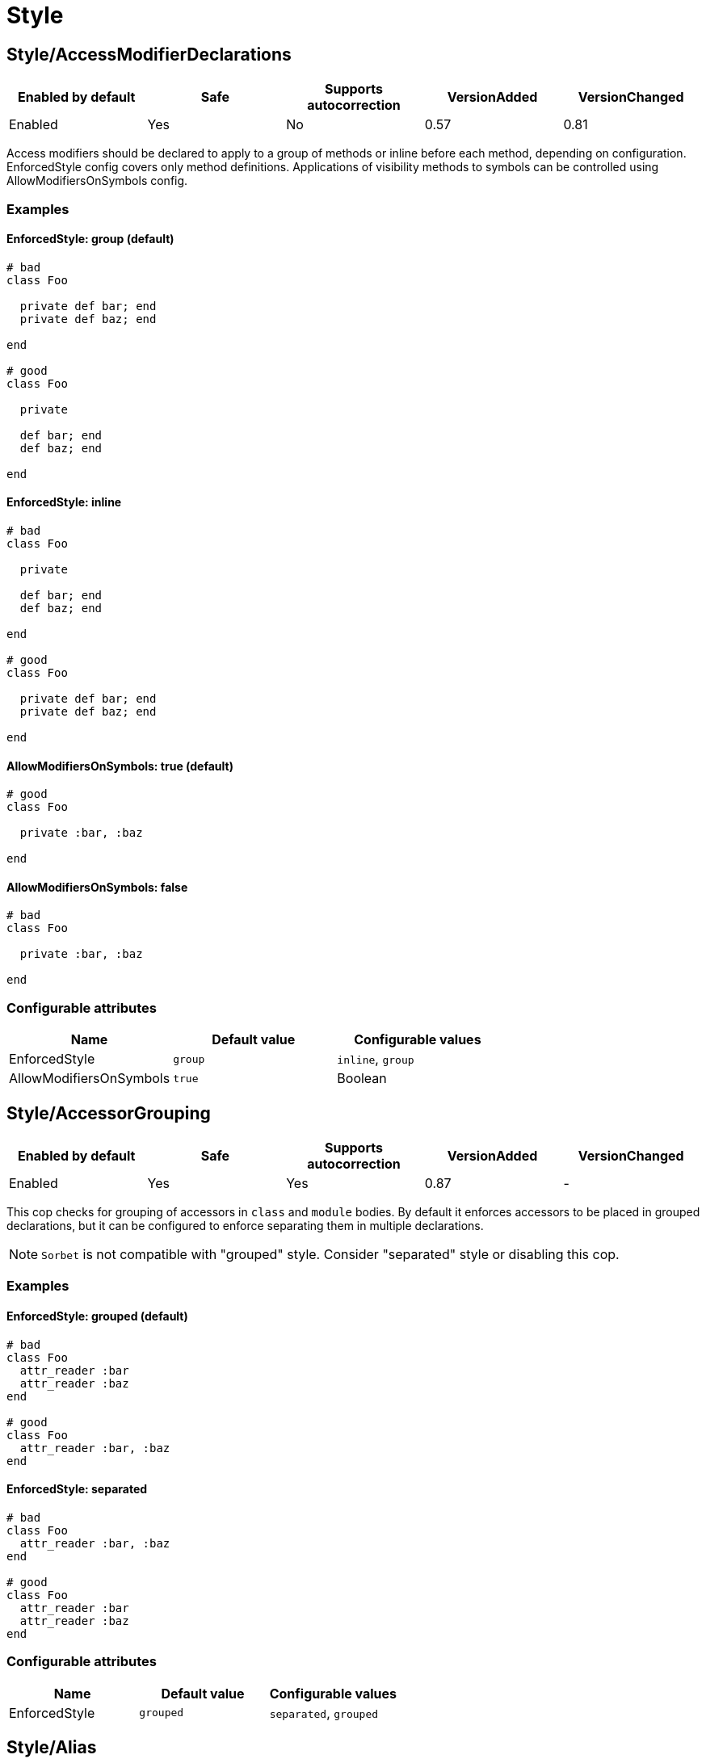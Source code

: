 = Style

== Style/AccessModifierDeclarations

|===
| Enabled by default | Safe | Supports autocorrection | VersionAdded | VersionChanged

| Enabled
| Yes
| No
| 0.57
| 0.81
|===

Access modifiers should be declared to apply to a group of methods
or inline before each method, depending on configuration.
EnforcedStyle config covers only method definitions.
Applications of visibility methods to symbols can be controlled
using AllowModifiersOnSymbols config.

=== Examples

==== EnforcedStyle: group (default)

[source,ruby]
----
# bad
class Foo

  private def bar; end
  private def baz; end

end

# good
class Foo

  private

  def bar; end
  def baz; end

end
----

==== EnforcedStyle: inline

[source,ruby]
----
# bad
class Foo

  private

  def bar; end
  def baz; end

end

# good
class Foo

  private def bar; end
  private def baz; end

end
----

==== AllowModifiersOnSymbols: true (default)

[source,ruby]
----
# good
class Foo

  private :bar, :baz

end
----

==== AllowModifiersOnSymbols: false

[source,ruby]
----
# bad
class Foo

  private :bar, :baz

end
----

=== Configurable attributes

|===
| Name | Default value | Configurable values

| EnforcedStyle
| `group`
| `inline`, `group`

| AllowModifiersOnSymbols
| `true`
| Boolean
|===

== Style/AccessorGrouping

|===
| Enabled by default | Safe | Supports autocorrection | VersionAdded | VersionChanged

| Enabled
| Yes
| Yes
| 0.87
| -
|===

This cop checks for grouping of accessors in `class` and `module` bodies.
By default it enforces accessors to be placed in grouped declarations,
but it can be configured to enforce separating them in multiple declarations.

NOTE: `Sorbet` is not compatible with "grouped" style. Consider "separated" style
or disabling this cop.

=== Examples

==== EnforcedStyle: grouped (default)

[source,ruby]
----
# bad
class Foo
  attr_reader :bar
  attr_reader :baz
end

# good
class Foo
  attr_reader :bar, :baz
end
----

==== EnforcedStyle: separated

[source,ruby]
----
# bad
class Foo
  attr_reader :bar, :baz
end

# good
class Foo
  attr_reader :bar
  attr_reader :baz
end
----

=== Configurable attributes

|===
| Name | Default value | Configurable values

| EnforcedStyle
| `grouped`
| `separated`, `grouped`
|===

== Style/Alias

|===
| Enabled by default | Safe | Supports autocorrection | VersionAdded | VersionChanged

| Enabled
| Yes
| Yes
| 0.9
| 0.36
|===

This cop enforces the use of either `#alias` or `#alias_method`
depending on configuration.
It also flags uses of `alias :symbol` rather than `alias bareword`.

=== Examples

==== EnforcedStyle: prefer_alias (default)

[source,ruby]
----
# bad
alias_method :bar, :foo
alias :bar :foo

# good
alias bar foo
----

==== EnforcedStyle: prefer_alias_method

[source,ruby]
----
# bad
alias :bar :foo
alias bar foo

# good
alias_method :bar, :foo
----

=== Configurable attributes

|===
| Name | Default value | Configurable values

| EnforcedStyle
| `prefer_alias`
| `prefer_alias`, `prefer_alias_method`
|===

=== References

* https://rubystyle.guide#alias-method-lexically

== Style/AndOr

|===
| Enabled by default | Safe | Supports autocorrection | VersionAdded | VersionChanged

| Enabled
| Yes
| Yes
| 0.9
| 0.25
|===

This cop checks for uses of `and` and `or`, and suggests using `&&` and
`||` instead. It can be configured to check only in conditions or in
all contexts.

=== Examples

==== EnforcedStyle: always

[source,ruby]
----
# bad
foo.save and return

# bad
if foo and bar
end

# good
foo.save && return

# good
if foo && bar
end
----

==== EnforcedStyle: conditionals (default)

[source,ruby]
----
# bad
if foo and bar
end

# good
foo.save && return

# good
foo.save and return

# good
if foo && bar
end
----

=== Configurable attributes

|===
| Name | Default value | Configurable values

| EnforcedStyle
| `conditionals`
| `always`, `conditionals`
|===

=== References

* https://rubystyle.guide#no-and-or-or

== Style/ArgumentsForwarding

NOTE: Required Ruby version: 2.7

|===
| Enabled by default | Safe | Supports autocorrection | VersionAdded | VersionChanged

| Pending
| Yes
| Yes
| 1.1
| -
|===

In Ruby 2.7, arguments forwarding has been added.

This cop identifies places where `do_something(*args, &block)`
can be replaced by `do_something(...)`.

=== Examples

[source,ruby]
----
# bad
def foo(*args, &block)
  bar(*args, &block)
end

# bad
def foo(*args, **kwargs, &block)
  bar(*args, **kwargs, &block)
end

# good
def foo(...)
  bar(...)
end
----

==== AllowOnlyRestArgument: true (default)

[source,ruby]
----
# good
def foo(*args)
  bar(*args)
end
----

==== AllowOnlyRestArgument: false

[source,ruby]
----
# bad
# The following code can replace the arguments with `...`,
# but it will change the behavior. Because `...` forwards block also.
def foo(*args)
  bar(*args)
end
----

=== Configurable attributes

|===
| Name | Default value | Configurable values

| AllowOnlyRestArgument
| `true`
| Boolean
|===

=== References

* https://rubystyle.guide#arguments-forwarding

== Style/ArrayCoercion

|===
| Enabled by default | Safe | Supports autocorrection | VersionAdded | VersionChanged

| Disabled
| No
| Yes (Unsafe)
| 0.88
| -
|===

This cop enforces the use of `Array()` instead of explicit `Array` check or `[*var]`.

This cop is disabled by default because false positive will occur if
the argument of `Array()` is not an array (e.g. Hash, Set),
an array will be returned as an incompatibility result.

=== Examples

[source,ruby]
----
# bad
paths = [paths] unless paths.is_a?(Array)
paths.each { |path| do_something(path) }

# bad (always creates a new Array instance)
[*paths].each { |path| do_something(path) }

# good (and a bit more readable)
Array(paths).each { |path| do_something(path) }
----

=== References

* https://rubystyle.guide#array-coercion

== Style/ArrayJoin

|===
| Enabled by default | Safe | Supports autocorrection | VersionAdded | VersionChanged

| Enabled
| Yes
| Yes
| 0.20
| 0.31
|===

This cop checks for uses of "*" as a substitute for _join_.

Not all cases can reliably checked, due to Ruby's dynamic
types, so we consider only cases when the first argument is an
array literal or the second is a string literal.

=== Examples

[source,ruby]
----
# bad
%w(foo bar baz) * ","

# good
%w(foo bar baz).join(",")
----

=== References

* https://rubystyle.guide#array-join

== Style/AsciiComments

|===
| Enabled by default | Safe | Supports autocorrection | VersionAdded | VersionChanged

| Enabled
| Yes
| No
| 0.9
| 0.52
|===

This cop checks for non-ascii (non-English) characters
in comments. You could set an array of allowed non-ascii chars in
`AllowedChars` attribute (copyright notice "©" by default).

=== Examples

[source,ruby]
----
# bad
# Translates from English to 日本語。

# good
# Translates from English to Japanese
----

=== Configurable attributes

|===
| Name | Default value | Configurable values

| AllowedChars
| `©`
| Array
|===

=== References

* https://rubystyle.guide#english-comments

== Style/Attr

|===
| Enabled by default | Safe | Supports autocorrection | VersionAdded | VersionChanged

| Enabled
| Yes
| Yes
| 0.9
| 0.12
|===

This cop checks for uses of Module#attr.

=== Examples

[source,ruby]
----
# bad - creates a single attribute accessor (deprecated in Ruby 1.9)
attr :something, true
attr :one, :two, :three # behaves as attr_reader

# good
attr_accessor :something
attr_reader :one, :two, :three
----

=== References

* https://rubystyle.guide#attr

== Style/AutoResourceCleanup

|===
| Enabled by default | Safe | Supports autocorrection | VersionAdded | VersionChanged

| Disabled
| Yes
| No
| 0.30
| -
|===

This cop checks for cases when you could use a block
accepting version of a method that does automatic
resource cleanup.

=== Examples

[source,ruby]
----
# bad
f = File.open('file')

# good
File.open('file') do |f|
  # ...
end
----

== Style/BarePercentLiterals

|===
| Enabled by default | Safe | Supports autocorrection | VersionAdded | VersionChanged

| Enabled
| Yes
| Yes
| 0.25
| -
|===

This cop checks if usage of %() or %Q() matches configuration.

=== Examples

==== EnforcedStyle: bare_percent (default)

[source,ruby]
----
# bad
%Q(He said: "#{greeting}")
%q{She said: 'Hi'}

# good
%(He said: "#{greeting}")
%{She said: 'Hi'}
----

==== EnforcedStyle: percent_q

[source,ruby]
----
# bad
%|He said: "#{greeting}"|
%/She said: 'Hi'/

# good
%Q|He said: "#{greeting}"|
%q/She said: 'Hi'/
----

=== Configurable attributes

|===
| Name | Default value | Configurable values

| EnforcedStyle
| `bare_percent`
| `percent_q`, `bare_percent`
|===

=== References

* https://rubystyle.guide#percent-q-shorthand

== Style/BeginBlock

|===
| Enabled by default | Safe | Supports autocorrection | VersionAdded | VersionChanged

| Enabled
| Yes
| No
| 0.9
| -
|===

This cop checks for BEGIN blocks.

=== Examples

[source,ruby]
----
# bad
BEGIN { test }
----

=== References

* https://rubystyle.guide#no-BEGIN-blocks

== Style/BisectedAttrAccessor

|===
| Enabled by default | Safe | Supports autocorrection | VersionAdded | VersionChanged

| Enabled
| Yes
| Yes
| 0.87
| -
|===

This cop checks for places where `attr_reader` and `attr_writer`
for the same method can be combined into single `attr_accessor`.

=== Examples

[source,ruby]
----
# bad
class Foo
  attr_reader :bar
  attr_writer :bar
end

# good
class Foo
  attr_accessor :bar
end
----

== Style/BlockComments

|===
| Enabled by default | Safe | Supports autocorrection | VersionAdded | VersionChanged

| Enabled
| Yes
| Yes
| 0.9
| 0.23
|===

This cop looks for uses of block comments (=begin...=end).

=== Examples

[source,ruby]
----
# bad
=begin
Multiple lines
of comments...
=end

# good
# Multiple lines
# of comments...
----

=== References

* https://rubystyle.guide#no-block-comments

== Style/BlockDelimiters

|===
| Enabled by default | Safe | Supports autocorrection | VersionAdded | VersionChanged

| Enabled
| Yes
| Yes
| 0.30
| 0.35
|===

Check for uses of braces or do/end around single line or
multi-line blocks.

=== Examples

==== EnforcedStyle: line_count_based (default)

[source,ruby]
----
# bad - single line block
items.each do |item| item / 5 end

# good - single line block
items.each { |item| item / 5 }

# bad - multi-line block
things.map { |thing|
  something = thing.some_method
  process(something)
}

# good - multi-line block
things.map do |thing|
  something = thing.some_method
  process(something)
end
----

==== EnforcedStyle: semantic

[source,ruby]
----
# Prefer `do...end` over `{...}` for procedural blocks.

# return value is used/assigned
# bad
foo = map do |x|
  x
end
puts (map do |x|
  x
end)

# return value is not used out of scope
# good
map do |x|
  x
end

# Prefer `{...}` over `do...end` for functional blocks.

# return value is not used out of scope
# bad
each { |x|
  x
}

# return value is used/assigned
# good
foo = map { |x|
  x
}
map { |x|
  x
}.inspect

# The AllowBracesOnProceduralOneLiners option is ignored unless the
# EnforcedStyle is set to `semantic`. If so:

# If the AllowBracesOnProceduralOneLiners option is unspecified, or
# set to `false` or any other falsey value, then semantic purity is
# maintained, so one-line procedural blocks must use do-end, not
# braces.

# bad
collection.each { |element| puts element }

# good
collection.each do |element| puts element end

# If the AllowBracesOnProceduralOneLiners option is set to `true`, or
# any other truthy value, then one-line procedural blocks may use
# either style. (There is no setting for requiring braces on them.)

# good
collection.each { |element| puts element }

# also good
collection.each do |element| puts element end
----

==== EnforcedStyle: braces_for_chaining

[source,ruby]
----
# bad
words.each do |word|
  word.flip.flop
end.join("-")

# good
words.each { |word|
  word.flip.flop
}.join("-")
----

==== EnforcedStyle: always_braces

[source,ruby]
----
# bad
words.each do |word|
  word.flip.flop
end

# good
words.each { |word|
  word.flip.flop
}
----

==== BracesRequiredMethods: ['sig']

[source,ruby]
----
# Methods listed in the BracesRequiredMethods list, such as 'sig'
# in this example, will require `{...}` braces. This option takes
# precedence over all other configurations except IgnoredMethods.

# bad
sig do
  params(
    foo: string,
  ).void
end
def bar(foo)
  puts foo
end

# good
sig {
  params(
    foo: string,
  ).void
}
def bar(foo)
  puts foo
end
----

=== Configurable attributes

|===
| Name | Default value | Configurable values

| EnforcedStyle
| `line_count_based`
| `line_count_based`, `semantic`, `braces_for_chaining`, `always_braces`

| ProceduralMethods
| `benchmark`, `bm`, `bmbm`, `create`, `each_with_object`, `measure`, `new`, `realtime`, `tap`, `with_object`
| Array

| FunctionalMethods
| `let`, `let!`, `subject`, `watch`
| Array

| IgnoredMethods
| `lambda`, `proc`, `it`
| Array

| AllowBracesOnProceduralOneLiners
| `false`
| Boolean

| BracesRequiredMethods
| `[]`
| Array
|===

=== References

* https://rubystyle.guide#single-line-blocks

== Style/CaseEquality

|===
| Enabled by default | Safe | Supports autocorrection | VersionAdded | VersionChanged

| Enabled
| Yes
| Yes
| 0.9
| 0.89
|===

This cop checks for uses of the case equality operator(===).

=== Examples

[source,ruby]
----
# bad
Array === something
(1..100) === 7
/something/ === some_string

# good
something.is_a?(Array)
(1..100).include?(7)
/something/.match?(some_string)
----

==== AllowOnConstant

[source,ruby]
----
# Style/CaseEquality:
#   AllowOnConstant: true

# bad
(1..100) === 7
/something/ === some_string

# good
Array === something
(1..100).include?(7)
/something/.match?(some_string)
----

=== Configurable attributes

|===
| Name | Default value | Configurable values

| AllowOnConstant
| `false`
| Boolean
|===

=== References

* https://rubystyle.guide#no-case-equality

== Style/CaseLikeIf

|===
| Enabled by default | Safe | Supports autocorrection | VersionAdded | VersionChanged

| Enabled
| No
| Yes (Unsafe)
| 0.88
| -
|===

This cop identifies places where `if-elsif` constructions
can be replaced with `case-when`.

=== Examples

[source,ruby]
----
# bad
if status == :active
  perform_action
elsif status == :inactive || status == :hibernating
  check_timeout
else
  final_action
end

# good
case status
when :active
  perform_action
when :inactive, :hibernating
  check_timeout
else
  final_action
end
----

=== References

* https://rubystyle.guide#case-vs-if-else

== Style/CharacterLiteral

|===
| Enabled by default | Safe | Supports autocorrection | VersionAdded | VersionChanged

| Enabled
| Yes
| Yes
| 0.9
| -
|===

Checks for uses of the character literal ?x.

=== Examples

[source,ruby]
----
# bad
?x

# good
'x'

# good
?\C-\M-d
----

=== References

* https://rubystyle.guide#no-character-literals

== Style/ClassAndModuleChildren

|===
| Enabled by default | Safe | Supports autocorrection | VersionAdded | VersionChanged

| Enabled
| Yes
| Yes (Unsafe)
| 0.19
| -
|===

This cop checks the style of children definitions at classes and
modules. Basically there are two different styles:

The compact style is only forced for classes/modules with one child.

=== Examples

==== EnforcedStyle: nested (default)

[source,ruby]
----
# good
# have each child on its own line
class Foo
  class Bar
  end
end
----

==== EnforcedStyle: compact

[source,ruby]
----
# good
# combine definitions as much as possible
class Foo::Bar
end
----

=== Configurable attributes

|===
| Name | Default value | Configurable values

| EnforcedStyle
| `nested`
| `nested`, `compact`
|===

=== References

* https://rubystyle.guide#namespace-definition

== Style/ClassCheck

|===
| Enabled by default | Safe | Supports autocorrection | VersionAdded | VersionChanged

| Enabled
| Yes
| Yes
| 0.24
| -
|===

This cop enforces consistent use of `Object#is_a?` or `Object#kind_of?`.

=== Examples

==== EnforcedStyle: is_a? (default)

[source,ruby]
----
# bad
var.kind_of?(Date)
var.kind_of?(Integer)

# good
var.is_a?(Date)
var.is_a?(Integer)
----

==== EnforcedStyle: kind_of?

[source,ruby]
----
# bad
var.is_a?(Time)
var.is_a?(String)

# good
var.kind_of?(Time)
var.kind_of?(String)
----

=== Configurable attributes

|===
| Name | Default value | Configurable values

| EnforcedStyle
| `is_a?`
| `is_a?`, `kind_of?`
|===

=== References

* https://rubystyle.guide#is-a-vs-kind-of

== Style/ClassEqualityComparison

|===
| Enabled by default | Safe | Supports autocorrection | VersionAdded | VersionChanged

| Enabled
| Yes
| Yes
| 0.93
| -
|===

This cop enforces the use of `Object#instance_of?` instead of class comparison
for equality.

=== Examples

[source,ruby]
----
# bad
var.class == Date
var.class.equal?(Date)
var.class.eql?(Date)
var.class.name == 'Date'

# good
var.instance_of?(Date)
----

=== Configurable attributes

|===
| Name | Default value | Configurable values

| IgnoredMethods
| `==`, `equal?`, `eql?`
| Array
|===

=== References

* https://rubystyle.guide#instance-of-vs-class-comparison

== Style/ClassMethods

|===
| Enabled by default | Safe | Supports autocorrection | VersionAdded | VersionChanged

| Enabled
| Yes
| Yes
| 0.9
| 0.20
|===

This cop checks for uses of the class/module name instead of
self, when defining class/module methods.

=== Examples

[source,ruby]
----
# bad
class SomeClass
  def SomeClass.class_method
    # ...
  end
end

# good
class SomeClass
  def self.class_method
    # ...
  end
end
----

=== References

* https://rubystyle.guide#def-self-class-methods

== Style/ClassMethodsDefinitions

|===
| Enabled by default | Safe | Supports autocorrection | VersionAdded | VersionChanged

| Disabled
| Yes
| Yes
| 0.89
| -
|===

This cop enforces using `def self.method_name` or `class << self` to define class methods.

=== Examples

==== EnforcedStyle: def_self (default)

[source,ruby]
----
# bad
class SomeClass
  class << self
    attr_accessor :class_accessor

    def class_method
      # ...
    end
  end
end

# good
class SomeClass
  def self.class_method
    # ...
  end

  class << self
    attr_accessor :class_accessor
  end
end

# good - contains private method
class SomeClass
  class << self
    attr_accessor :class_accessor

    private

    def private_class_method
      # ...
    end
  end
end
----

==== EnforcedStyle: self_class

[source,ruby]
----
# bad
class SomeClass
  def self.class_method
    # ...
  end
end

# good
class SomeClass
  class << self
    def class_method
      # ...
    end
  end
end
----

=== Configurable attributes

|===
| Name | Default value | Configurable values

| EnforcedStyle
| `def_self`
| `def_self`, `self_class`
|===

=== References

* https://rubystyle.guide#def-self-class-methods

== Style/ClassVars

|===
| Enabled by default | Safe | Supports autocorrection | VersionAdded | VersionChanged

| Enabled
| Yes
| No
| 0.13
| -
|===

This cop checks for uses of class variables. Offenses
are signaled only on assignment to class variables to
reduce the number of offenses that would be reported.

You have to be careful when setting a value for a class
variable; if a class has been inherited, changing the
value of a class variable also affects the inheriting
classes. This means that it's almost always better to
use a class instance variable instead.

=== Examples

[source,ruby]
----
# bad
class A
  @@test = 10
end

class A
  def self.test(name, value)
    class_variable_set("@@#{name}", value)
  end
end

class A; end
A.class_variable_set(:@@test, 10)

# good
class A
  @test = 10
end

class A
  def test
    @@test # you can access class variable without offense
  end
end

class A
  def self.test(name)
    class_variable_get("@@#{name}") # you can access without offense
  end
end
----

=== References

* https://rubystyle.guide#no-class-vars

== Style/CollectionCompact

|===
| Enabled by default | Safe | Supports autocorrection | VersionAdded | VersionChanged

| Pending
| No
| Yes (Unsafe)
| 1.2
| 1.3
|===

This cop checks for places where custom logic on rejection nils from arrays
and hashes can be replaced with `{Array,Hash}#{compact,compact!}`.

It is marked as unsafe by default because false positives may occur in the
nil check of block arguments to the receiver object.
For example, `[[1, 2], [3, nil]].reject { |first, second| second.nil? }`
and `[[1, 2], [3, nil]].compact` are not compatible. This will work fine
when the receiver is a hash object.

=== Examples

[source,ruby]
----
# bad
array.reject { |e| e.nil? }
array.select { |e| !e.nil? }

# good
array.compact

# bad
hash.reject! { |k, v| v.nil? }
hash.select! { |k, v| !v.nil? }

# good
hash.compact!
----

== Style/CollectionMethods

|===
| Enabled by default | Safe | Supports autocorrection | VersionAdded | VersionChanged

| Disabled
| No
| Yes (Unsafe)
| 0.9
| 1.7
|===

This cop enforces the use of consistent method names
from the Enumerable module.

Unfortunately we cannot actually know if a method is from
Enumerable or not (static analysis limitation), so this cop
can yield some false positives.

You can customize the mapping from undesired method to desired method.

e.g. to use `detect` over `find`:

  Style/CollectionMethods:
    PreferredMethods:
      find: detect

The default mapping for `PreferredMethods` behaves as follows.

=== Examples

[source,ruby]
----
# bad
items.collect
items.collect!
items.inject
items.detect
items.find_all
items.member?

# good
items.map
items.map!
items.reduce
items.find
items.select
items.include?
----

=== Configurable attributes

|===
| Name | Default value | Configurable values

| PreferredMethods
| `{"collect"=>"map", "collect!"=>"map!", "inject"=>"reduce", "detect"=>"find", "find_all"=>"select", "member?"=>"include?"}`
| 

| MethodsAcceptingSymbol
| `inject`, `reduce`
| Array
|===

=== References

* https://rubystyle.guide#map-find-select-reduce-include-size

== Style/ColonMethodCall

|===
| Enabled by default | Safe | Supports autocorrection | VersionAdded | VersionChanged

| Enabled
| Yes
| Yes
| 0.9
| -
|===

This cop checks for methods invoked via the :: operator instead
of the . operator (like FileUtils::rmdir instead of FileUtils.rmdir).

=== Examples

[source,ruby]
----
# bad
Timeout::timeout(500) { do_something }
FileUtils::rmdir(dir)
Marshal::dump(obj)

# good
Timeout.timeout(500) { do_something }
FileUtils.rmdir(dir)
Marshal.dump(obj)
----

=== References

* https://rubystyle.guide#double-colons

== Style/ColonMethodDefinition

|===
| Enabled by default | Safe | Supports autocorrection | VersionAdded | VersionChanged

| Enabled
| Yes
| Yes
| 0.52
| -
|===

This cop checks for class methods that are defined using the `::`
operator instead of the `.` operator.

=== Examples

[source,ruby]
----
# bad
class Foo
  def self::bar
  end
end

# good
class Foo
  def self.bar
  end
end
----

=== References

* https://rubystyle.guide#colon-method-definition

== Style/CombinableLoops

|===
| Enabled by default | Safe | Supports autocorrection | VersionAdded | VersionChanged

| Enabled
| No
| No
| 0.90
| -
|===

This cop checks for places where multiple consecutive loops over the same data
can be combined into a single loop. It is very likely that combining them
will make the code more efficient and more concise.

It is marked as unsafe, because the first loop might modify
a state that the second loop depends on; these two aren't combinable.

=== Examples

[source,ruby]
----
# bad
def method
  items.each do |item|
    do_something(item)
  end

  items.each do |item|
    do_something_else(item)
  end
end

# good
def method
  items.each do |item|
    do_something(item)
    do_something_else(item)
  end
end

# bad
def method
  for item in items do
    do_something(item)
  end

  for item in items do
    do_something_else(item)
  end
end

# good
def method
  for item in items do
    do_something(item)
    do_something_else(item)
  end
end

# good
def method
  each_slice(2) { |slice| do_something(slice) }
  each_slice(3) { |slice| do_something(slice) }
end
----

== Style/CommandLiteral

|===
| Enabled by default | Safe | Supports autocorrection | VersionAdded | VersionChanged

| Enabled
| Yes
| Yes
| 0.30
| -
|===

This cop enforces using `` or %x around command literals.

=== Examples

==== EnforcedStyle: backticks (default)

[source,ruby]
----
# bad
folders = %x(find . -type d).split

# bad
%x(
  ln -s foo.example.yml foo.example
  ln -s bar.example.yml bar.example
)

# good
folders = `find . -type d`.split

# good
`
  ln -s foo.example.yml foo.example
  ln -s bar.example.yml bar.example
`
----

==== EnforcedStyle: mixed

[source,ruby]
----
# bad
folders = %x(find . -type d).split

# bad
`
  ln -s foo.example.yml foo.example
  ln -s bar.example.yml bar.example
`

# good
folders = `find . -type d`.split

# good
%x(
  ln -s foo.example.yml foo.example
  ln -s bar.example.yml bar.example
)
----

==== EnforcedStyle: percent_x

[source,ruby]
----
# bad
folders = `find . -type d`.split

# bad
`
  ln -s foo.example.yml foo.example
  ln -s bar.example.yml bar.example
`

# good
folders = %x(find . -type d).split

# good
%x(
  ln -s foo.example.yml foo.example
  ln -s bar.example.yml bar.example
)
----

==== AllowInnerBackticks: false (default)

[source,ruby]
----
# If `false`, the cop will always recommend using `%x` if one or more
# backticks are found in the command string.

# bad
`echo \`ls\``

# good
%x(echo `ls`)
----

==== AllowInnerBackticks: true

[source,ruby]
----
# good
`echo \`ls\``
----

=== Configurable attributes

|===
| Name | Default value | Configurable values

| EnforcedStyle
| `backticks`
| `backticks`, `percent_x`, `mixed`

| AllowInnerBackticks
| `false`
| Boolean
|===

=== References

* https://rubystyle.guide#percent-x

== Style/CommentAnnotation

|===
| Enabled by default | Safe | Supports autocorrection | VersionAdded | VersionChanged

| Enabled
| Yes
| Yes
| 0.10
| 1.3
|===

This cop checks that comment annotation keywords are written according
to guidelines.

NOTE: With a multiline comment block (where each line is only a
comment), only the first line will be able to register an offense, even
if an annotation keyword starts another line. This is done to prevent
incorrect registering of keywords (eg. `review`) inside a paragraph as an
annotation.

=== Examples

==== RequireColon: true (default)

[source,ruby]
----
# bad
# TODO make better

# good
# TODO: make better

# bad
# TODO:make better

# good
# TODO: make better

# bad
# fixme: does not work

# good
# FIXME: does not work

# bad
# Optimize does not work

# good
# OPTIMIZE: does not work
----

==== RequireColon: false

[source,ruby]
----
# bad
# TODO: make better

# good
# TODO make better

# bad
# fixme does not work

# good
# FIXME does not work

# bad
# Optimize does not work

# good
# OPTIMIZE does not work
----

=== Configurable attributes

|===
| Name | Default value | Configurable values

| Keywords
| `TODO`, `FIXME`, `OPTIMIZE`, `HACK`, `REVIEW`, `NOTE`
| Array

| RequireColon
| `true`
| Boolean
|===

=== References

* https://rubystyle.guide#annotate-keywords

== Style/CommentedKeyword

|===
| Enabled by default | Safe | Supports autocorrection | VersionAdded | VersionChanged

| Enabled
| Yes
| Yes
| 0.51
| 1.7
|===

This cop checks for comments put on the same line as some keywords.
These keywords are: `class`, `module`, `def`, `begin`, `end`.

Note that some comments
(`:nodoc:`, `:yields:`, `rubocop:disable` and `rubocop:todo`)
are allowed.

Auto-correction removes comments from `end` keyword and keeps comments
for `class`, `module`, `def` and `begin` above the keyword.

=== Examples

[source,ruby]
----
# bad
if condition
  statement
end # end if

# bad
class X # comment
  statement
end

# bad
def x; end # comment

# good
if condition
  statement
end

# good
class X # :nodoc:
  y
end
----

== Style/ConditionalAssignment

|===
| Enabled by default | Safe | Supports autocorrection | VersionAdded | VersionChanged

| Enabled
| Yes
| Yes
| 0.36
| 0.47
|===

Check for `if` and `case` statements where each branch is used for
assignment to the same variable when using the return of the
condition can be used instead.

=== Examples

==== EnforcedStyle: assign_to_condition (default)

[source,ruby]
----
# bad
if foo
  bar = 1
else
  bar = 2
end

case foo
when 'a'
  bar += 1
else
  bar += 2
end

if foo
  some_method
  bar = 1
else
  some_other_method
  bar = 2
end

# good
bar = if foo
        1
      else
        2
      end

bar += case foo
       when 'a'
         1
       else
         2
       end

bar << if foo
         some_method
         1
       else
         some_other_method
         2
       end
----

==== EnforcedStyle: assign_inside_condition

[source,ruby]
----
# bad
bar = if foo
        1
      else
        2
      end

bar += case foo
       when 'a'
         1
       else
         2
       end

bar << if foo
         some_method
         1
       else
         some_other_method
         2
       end

# good
if foo
  bar = 1
else
  bar = 2
end

case foo
when 'a'
  bar += 1
else
  bar += 2
end

if foo
  some_method
  bar = 1
else
  some_other_method
  bar = 2
end
----

=== Configurable attributes

|===
| Name | Default value | Configurable values

| EnforcedStyle
| `assign_to_condition`
| `assign_to_condition`, `assign_inside_condition`

| SingleLineConditionsOnly
| `true`
| Boolean

| IncludeTernaryExpressions
| `true`
| Boolean
|===

== Style/ConstantVisibility

|===
| Enabled by default | Safe | Supports autocorrection | VersionAdded | VersionChanged

| Disabled
| Yes
| No
| 0.66
| 1.10
|===

This cop checks that constants defined in classes and modules have
an explicit visibility declaration. By default, Ruby makes all class-
and module constants public, which litters the public API of the
class or module. Explicitly declaring a visibility makes intent more
clear, and prevents outside actors from touching private state.

=== Examples

[source,ruby]
----
# bad
class Foo
  BAR = 42
  BAZ = 43
end

# good
class Foo
  BAR = 42
  private_constant :BAR

  BAZ = 43
  public_constant :BAZ
end
----

==== IgnoreModules: false (default)

[source,ruby]
----
# bad
class Foo
  MyClass = Struct.new()
end

# good
class Foo
  MyClass = Struct.new()
  public_constant :MyClass
end
----

==== IgnoreModules: true

[source,ruby]
----
# good
class Foo
  MyClass = Struct.new()
end
----

=== Configurable attributes

|===
| Name | Default value | Configurable values

| IgnoreModules
| `false`
| Boolean
|===

== Style/Copyright

|===
| Enabled by default | Safe | Supports autocorrection | VersionAdded | VersionChanged

| Disabled
| Yes
| Yes
| 0.30
| -
|===

Check that a copyright notice was given in each source file.

The default regexp for an acceptable copyright notice can be found in
config/default.yml. The default can be changed as follows:

 Style/Copyright:
   Notice: '^Copyright (\(c\) )?2\d{3} Acme Inc'

This regex string is treated as an unanchored regex. For each file
that RuboCop scans, a comment that matches this regex must be found or
an offense is reported.

=== Configurable attributes

|===
| Name | Default value | Configurable values

| Notice
| `^Copyright (\(c\) )?2[0-9]{3} .+`
| String

| AutocorrectNotice
| ``
| String
|===

== Style/DateTime

|===
| Enabled by default | Safe | Supports autocorrection | VersionAdded | VersionChanged

| Disabled
| Yes
| Yes (Unsafe)
| 0.51
| 0.92
|===

This cop checks for consistent usage of the `DateTime` class over the
`Time` class. This cop is disabled by default since these classes,
although highly overlapping, have particularities that make them not
replaceable in certain situations when dealing with multiple timezones
and/or DST.

=== Examples

[source,ruby]
----
# bad - uses `DateTime` for current time
DateTime.now

# good - uses `Time` for current time
Time.now

# bad - uses `DateTime` for modern date
DateTime.iso8601('2016-06-29')

# good - uses `Time` for modern date
Time.iso8601('2016-06-29')

# good - uses `DateTime` with start argument for historical date
DateTime.iso8601('1751-04-23', Date::ENGLAND)
----

==== AllowCoercion: false (default)

[source,ruby]
----
# bad - coerces to `DateTime`
something.to_datetime

# good - coerces to `Time`
something.to_time
----

==== AllowCoercion: true

[source,ruby]
----
# good
something.to_datetime

# good
something.to_time
----

=== Configurable attributes

|===
| Name | Default value | Configurable values

| AllowCoercion
| `false`
| Boolean
|===

=== References

* https://rubystyle.guide#date--time

== Style/DefWithParentheses

|===
| Enabled by default | Safe | Supports autocorrection | VersionAdded | VersionChanged

| Enabled
| Yes
| Yes
| 0.9
| 0.12
|===

This cop checks for parentheses in the definition of a method,
that does not take any arguments. Both instance and
class/singleton methods are checked.

=== Examples

[source,ruby]
----
# bad
def foo()
  # does a thing
end

# good
def foo
  # does a thing
end

# also good
def foo() does_a_thing end
----

[source,ruby]
----
# bad
def Baz.foo()
  # does a thing
end

# good
def Baz.foo
  # does a thing
end
----

=== References

* https://rubystyle.guide#method-parens

== Style/Dir

|===
| Enabled by default | Safe | Supports autocorrection | VersionAdded | VersionChanged

| Enabled
| Yes
| Yes
| 0.50
| -
|===

This cop checks for places where the `#__dir__` method can replace more
complex constructs to retrieve a canonicalized absolute path to the
current file.

=== Examples

[source,ruby]
----
# bad
path = File.expand_path(File.dirname(__FILE__))

# bad
path = File.dirname(File.realpath(__FILE__))

# good
path = __dir__
----

== Style/DisableCopsWithinSourceCodeDirective

|===
| Enabled by default | Safe | Supports autocorrection | VersionAdded | VersionChanged

| Disabled
| Yes
| Yes
| 0.82
| 1.9
|===

Detects comments to enable/disable RuboCop.
This is useful if want to make sure that every RuboCop error gets fixed
and not quickly disabled with a comment.

Specific cops can be allowed with the `AllowedCops` configuration. Note that
if this configuration is set, `rubocop:disable all` is still disallowed.

=== Examples

[source,ruby]
----
# bad
# rubocop:disable Metrics/AbcSize
def foo
end
# rubocop:enable Metrics/AbcSize

# good
def foo
end
----

==== AllowedCops: [Metrics/AbcSize]

[source,ruby]
----
# good
# rubocop:disable Metrics/AbcSize
def foo
end
# rubocop:enable Metrics/AbcSize
----

=== Configurable attributes

|===
| Name | Default value | Configurable values

| AllowedCops
| `[]`
| Array
|===

== Style/DocumentDynamicEvalDefinition

|===
| Enabled by default | Safe | Supports autocorrection | VersionAdded | VersionChanged

| Pending
| Yes
| No
| 1.1
| 1.3
|===

When using `class_eval` (or other `eval`) with string interpolation,
add a comment block showing its appearance if interpolated (a practice used in Rails code).

=== Examples

[source,ruby]
----
# from activesupport/lib/active_support/core_ext/string/output_safety.rb

# bad
UNSAFE_STRING_METHODS.each do |unsafe_method|
  if 'String'.respond_to?(unsafe_method)
    class_eval <<-EOT, __FILE__, __LINE__ + 1
      def #{unsafe_method}(*params, &block)
        to_str.#{unsafe_method}(*params, &block)
      end

      def #{unsafe_method}!(*params)
        @dirty = true
        super
      end
    EOT
  end
end

# good, inline comments in heredoc
UNSAFE_STRING_METHODS.each do |unsafe_method|
  if 'String'.respond_to?(unsafe_method)
    class_eval <<-EOT, __FILE__, __LINE__ + 1
      def #{unsafe_method}(*params, &block)       # def capitalize(*params, &block)
        to_str.#{unsafe_method}(*params, &block)  #   to_str.capitalize(*params, &block)
      end                                         # end

      def #{unsafe_method}!(*params)              # def capitalize!(*params)
        @dirty = true                             #   @dirty = true
        super                                     #   super
      end                                         # end
    EOT
  end
end

# good, block comments in heredoc
class_eval <<-EOT, __FILE__, __LINE__ + 1
  # def capitalize!(*params)
  #   @dirty = true
  #   super
  # end

  def #{unsafe_method}!(*params)
    @dirty = true
    super
  end
EOT

# good, block comments before heredoc
class_eval(
  # def capitalize!(*params)
  #   @dirty = true
  #   super
  # end

  <<-EOT, __FILE__, __LINE__ + 1
    def #{unsafe_method}!(*params)
      @dirty = true
      super
    end
  EOT
)

# bad - interpolated string without comment
class_eval("def #{unsafe_method}!(*params); end")

# good - with inline comment or replace it with block comment using heredoc
class_eval("def #{unsafe_method}!(*params); end # def capitalize!(*params); end")
----

=== References

* https://rubystyle.guide#eval-comment-docs

== Style/Documentation

|===
| Enabled by default | Safe | Supports autocorrection | VersionAdded | VersionChanged

| Enabled
| Yes
| No
| 0.9
| -
|===

This cop checks for missing top-level documentation of classes and
modules. Classes with no body are exempt from the check and so are
namespace modules - modules that have nothing in their bodies except
classes, other modules, constant definitions or constant visibility
declarations.

The documentation requirement is annulled if the class or module has
a "#:nodoc:" comment next to it. Likewise, "#:nodoc: all" does the
same for all its children.

=== Examples

[source,ruby]
----
# bad
class Person
  # ...
end

module Math
end

# good
# Description/Explanation of Person class
class Person
  # ...
end

# allowed
  # Class without body
  class Person
  end

  # Namespace - A namespace can be a class or a module
  # Containing a class
  module Namespace
    # Description/Explanation of Person class
    class Person
      # ...
    end
  end

  # Containing constant visibility declaration
  module Namespace
    class Private
    end

    private_constant :Private
  end

  # Containing constant definition
  module Namespace
    Public = Class.new
  end

  # Macro calls
  module Namespace
    extend Foo
  end
----

==== AllowedConstants: ['ClassMethods']

[source,ruby]
----
# good
module A
  module ClassMethods
    # ...
  end
 end
----

=== Configurable attributes

|===
| Name | Default value | Configurable values

| AllowedConstants
| `[]`
| Array

| Exclude
| `spec/**/*`, `test/**/*`
| Array
|===

== Style/DocumentationMethod

|===
| Enabled by default | Safe | Supports autocorrection | VersionAdded | VersionChanged

| Disabled
| Yes
| No
| 0.43
| -
|===

This cop checks for missing documentation comment for public methods.
It can optionally be configured to also require documentation for
non-public methods.

=== Examples

[source,ruby]
----
# bad

class Foo
  def bar
    puts baz
  end
end

module Foo
  def bar
    puts baz
  end
end

def foo.bar
  puts baz
end

# good

class Foo
  # Documentation
  def bar
    puts baz
  end
end

module Foo
  # Documentation
  def bar
    puts baz
  end
end

# Documentation
def foo.bar
  puts baz
end
----

==== RequireForNonPublicMethods: false (default)

[source,ruby]
----
# good
class Foo
  protected
  def do_something
  end
end

class Foo
  private
  def do_something
  end
end
----

==== RequireForNonPublicMethods: true

[source,ruby]
----
# bad
class Foo
  protected
  def do_something
  end
end

class Foo
  private
  def do_something
  end
end

# good
class Foo
  protected
  # Documentation
  def do_something
  end
end

class Foo
  private
  # Documentation
  def do_something
  end
end
----

=== Configurable attributes

|===
| Name | Default value | Configurable values

| Exclude
| `spec/**/*`, `test/**/*`
| Array

| RequireForNonPublicMethods
| `false`
| Boolean
|===

== Style/DoubleCopDisableDirective

|===
| Enabled by default | Safe | Supports autocorrection | VersionAdded | VersionChanged

| Enabled
| Yes
| Yes
| 0.73
| -
|===

Detects double disable comments on one line. This is mostly to catch
automatically generated comments that need to be regenerated.

=== Examples

[source,ruby]
----
# bad
def f # rubocop:disable Style/For # rubocop:disable Metrics/AbcSize
end

# good
# rubocop:disable Metrics/AbcSize
def f # rubocop:disable Style/For
end
# rubocop:enable Metrics/AbcSize

# if both fit on one line
def f # rubocop:disable Style/For, Metrics/AbcSize
end
----

== Style/DoubleNegation

|===
| Enabled by default | Safe | Supports autocorrection | VersionAdded | VersionChanged

| Enabled
| Yes
| Yes (Unsafe)
| 0.19
| 1.2
|===

This cop checks for uses of double negation (`!!`) to convert something to a boolean value.

When using `EnforcedStyle: allowed_in_returns`, allow double negation in contexts
that use boolean as a return value. When using `EnforcedStyle: forbidden`, double negation
should be forbidden always.

Please, note that when something is a boolean value
!!something and !something.nil? are not the same thing.
As you're unlikely to write code that can accept values of any type
this is rarely a problem in practice.

=== Examples

[source,ruby]
----
# bad
!!something

# good
!something.nil?
----

==== EnforcedStyle: allowed_in_returns (default)

[source,ruby]
----
# good
def foo?
  !!return_value
end
----

==== EnforcedStyle: forbidden

[source,ruby]
----
# bad
def foo?
  !!return_value
end
----

=== Configurable attributes

|===
| Name | Default value | Configurable values

| EnforcedStyle
| `allowed_in_returns`
| `allowed_in_returns`, `forbidden`
|===

=== References

* https://rubystyle.guide#no-bang-bang

== Style/EachForSimpleLoop

|===
| Enabled by default | Safe | Supports autocorrection | VersionAdded | VersionChanged

| Enabled
| Yes
| Yes
| 0.41
| -
|===

This cop checks for loops which iterate a constant number of times,
using a Range literal and `#each`. This can be done more readably using
`Integer#times`.

This check only applies if the block takes no parameters.

=== Examples

[source,ruby]
----
# bad
(1..5).each { }

# good
5.times { }
----

[source,ruby]
----
# bad
(0...10).each {}

# good
10.times {}
----

== Style/EachWithObject

|===
| Enabled by default | Safe | Supports autocorrection | VersionAdded | VersionChanged

| Enabled
| Yes
| Yes
| 0.22
| 0.42
|===

This cop looks for inject / reduce calls where the passed in object is
returned at the end and so could be replaced by each_with_object without
the need to return the object at the end.

However, we can't replace with each_with_object if the accumulator
parameter is assigned to within the block.

=== Examples

[source,ruby]
----
# bad
[1, 2].inject({}) { |a, e| a[e] = e; a }

# good
[1, 2].each_with_object({}) { |e, a| a[e] = e }
----

== Style/EmptyBlockParameter

|===
| Enabled by default | Safe | Supports autocorrection | VersionAdded | VersionChanged

| Enabled
| Yes
| Yes
| 0.52
| -
|===

This cop checks for pipes for empty block parameters. Pipes for empty
block parameters do not cause syntax errors, but they are redundant.

=== Examples

[source,ruby]
----
# bad
a do ||
  do_something
end

# bad
a { || do_something }

# good
a do
end

# good
a { do_something }
----

== Style/EmptyCaseCondition

|===
| Enabled by default | Safe | Supports autocorrection | VersionAdded | VersionChanged

| Enabled
| Yes
| Yes
| 0.40
| -
|===

This cop checks for case statements with an empty condition.

=== Examples

[source,ruby]
----
# bad:
case
when x == 0
  puts 'x is 0'
when y == 0
  puts 'y is 0'
else
  puts 'neither is 0'
end

# good:
if x == 0
  puts 'x is 0'
elsif y == 0
  puts 'y is 0'
else
  puts 'neither is 0'
end

# good: (the case condition node is not empty)
case n
when 0
  puts 'zero'
when 1
  puts 'one'
else
  puts 'more'
end
----

== Style/EmptyElse

|===
| Enabled by default | Safe | Supports autocorrection | VersionAdded | VersionChanged

| Enabled
| Yes
| Yes
| 0.28
| 0.32
|===

Checks for empty else-clauses, possibly including comments and/or an
explicit `nil` depending on the EnforcedStyle.

=== Examples

==== EnforcedStyle: empty

[source,ruby]
----
# warn only on empty else

# bad
if condition
  statement
else
end

# good
if condition
  statement
else
  nil
end

# good
if condition
  statement
else
  statement
end

# good
if condition
  statement
end
----

==== EnforcedStyle: nil

[source,ruby]
----
# warn on else with nil in it

# bad
if condition
  statement
else
  nil
end

# good
if condition
  statement
else
end

# good
if condition
  statement
else
  statement
end

# good
if condition
  statement
end
----

==== EnforcedStyle: both (default)

[source,ruby]
----
# warn on empty else and else with nil in it

# bad
if condition
  statement
else
  nil
end

# bad
if condition
  statement
else
end

# good
if condition
  statement
else
  statement
end

# good
if condition
  statement
end
----

=== Configurable attributes

|===
| Name | Default value | Configurable values

| EnforcedStyle
| `both`
| `empty`, `nil`, `both`
|===

== Style/EmptyLambdaParameter

|===
| Enabled by default | Safe | Supports autocorrection | VersionAdded | VersionChanged

| Enabled
| Yes
| Yes
| 0.52
| -
|===

This cop checks for parentheses for empty lambda parameters. Parentheses
for empty lambda parameters do not cause syntax errors, but they are
redundant.

=== Examples

[source,ruby]
----
# bad
-> () { do_something }

# good
-> { do_something }

# good
-> (arg) { do_something(arg) }
----

== Style/EmptyLiteral

|===
| Enabled by default | Safe | Supports autocorrection | VersionAdded | VersionChanged

| Enabled
| Yes
| Yes
| 0.9
| 0.12
|===

This cop checks for the use of a method, the result of which
would be a literal, like an empty array, hash, or string.

=== Examples

[source,ruby]
----
# bad
a = Array.new
h = Hash.new
s = String.new

# good
a = []
h = {}
s = ''
----

=== References

* https://rubystyle.guide#literal-array-hash

== Style/EmptyMethod

|===
| Enabled by default | Safe | Supports autocorrection | VersionAdded | VersionChanged

| Enabled
| Yes
| Yes
| 0.46
| -
|===

This cop checks for the formatting of empty method definitions.
By default it enforces empty method definitions to go on a single
line (compact style), but it can be configured to enforce the `end`
to go on its own line (expanded style).

NOTE: A method definition is not considered empty if it contains
      comments.

=== Examples

==== EnforcedStyle: compact (default)

[source,ruby]
----
# bad
def foo(bar)
end

def self.foo(bar)
end

# good
def foo(bar); end

def foo(bar)
  # baz
end

def self.foo(bar); end
----

==== EnforcedStyle: expanded

[source,ruby]
----
# bad
def foo(bar); end

def self.foo(bar); end

# good
def foo(bar)
end

def self.foo(bar)
end
----

=== Configurable attributes

|===
| Name | Default value | Configurable values

| EnforcedStyle
| `compact`
| `compact`, `expanded`
|===

=== References

* https://rubystyle.guide#no-single-line-methods

== Style/Encoding

|===
| Enabled by default | Safe | Supports autocorrection | VersionAdded | VersionChanged

| Enabled
| Yes
| Yes
| 0.9
| 0.50
|===

This cop checks ensures source files have no utf-8 encoding comments.

=== Examples

[source,ruby]
----
# bad
# encoding: UTF-8
# coding: UTF-8
# -*- coding: UTF-8 -*-
----

=== References

* https://rubystyle.guide#utf-8

== Style/EndBlock

|===
| Enabled by default | Safe | Supports autocorrection | VersionAdded | VersionChanged

| Enabled
| Yes
| Yes
| 0.9
| 0.81
|===

This cop checks for END blocks.

=== Examples

[source,ruby]
----
# bad
END { puts 'Goodbye!' }

# good
at_exit { puts 'Goodbye!' }
----

=== References

* https://rubystyle.guide#no-END-blocks

== Style/EndlessMethod

NOTE: Required Ruby version: 3.0

|===
| Enabled by default | Safe | Supports autocorrection | VersionAdded | VersionChanged

| Pending
| Yes
| Yes
| 1.8
| -
|===

This cop checks for endless methods.

It can enforce either the use of endless methods definitions
for single-lined method bodies, or disallow endless methods.

Other method definition types are not considered by this cop.

The supported styles are:

* allow_single_line (default) - only single line endless method definitions are allowed.
* allow_always - all endless method definitions are allowed.
* disallow - all endless method definitions are disallowed.

NOTE: Incorrect endless method definitions will always be
corrected to a multi-line definition.

=== Examples

==== EnforcedStyle: allow_single_line (default)

[source,ruby]
----
# good
def my_method() = x

# bad, multi-line endless method
def my_method() = x.foo
                   .bar
                   .baz
----

==== EnforcedStyle: allow_always

[source,ruby]
----
# good
def my_method() = x

# good
def my_method() = x.foo
                   .bar
                   .baz
----

==== EnforcedStyle: disallow

[source,ruby]
----
# bad
def my_method; x end

# bad
def my_method() = x.foo
                   .bar
                   .baz
----

=== Configurable attributes

|===
| Name | Default value | Configurable values

| EnforcedStyle
| `allow_single_line`
| `allow_single_line`, `allow_always`, `disallow`
|===

=== References

* https://rubystyle.guide#endless-methods

== Style/EvalWithLocation

|===
| Enabled by default | Safe | Supports autocorrection | VersionAdded | VersionChanged

| Enabled
| Yes
| Yes
| 0.52
| -
|===

This cop ensures that eval methods (`eval`, `instance_eval`, `class_eval`
and `module_eval`) are given filename and line number values (`__FILE__`
and `__LINE__`). This data is used to ensure that any errors raised
within the evaluated code will be given the correct identification
in a backtrace.

The cop also checks that the line number given relative to `__LINE__` is
correct.

This cop will autocorrect incorrect or missing filename and line number
values. However, if `eval` is called without a binding argument, the cop
will not attempt to automatically add a binding, or add filename and
line values.

This cop works only when a string literal is given as a code string.
No offence is reported if a string variable is given as below:

=== Examples

[source,ruby]
----
# bad
eval <<-RUBY
  def do_something
  end
RUBY

# bad
C.class_eval <<-RUBY
  def do_something
  end
RUBY

# good
eval <<-RUBY, binding, __FILE__, __LINE__ + 1
  def do_something
  end
RUBY

# good
C.class_eval <<-RUBY, __FILE__, __LINE__ + 1
  def do_something
  end
RUBY
----

[source,ruby]
----
# not checked
code = <<-RUBY
  def do_something
  end
RUBY
eval code
----

== Style/EvenOdd

|===
| Enabled by default | Safe | Supports autocorrection | VersionAdded | VersionChanged

| Enabled
| Yes
| Yes
| 0.12
| 0.29
|===

This cop checks for places where `Integer#even?` or `Integer#odd?`
can be used.

=== Examples

[source,ruby]
----
# bad
if x % 2 == 0
end

# good
if x.even?
end
----

=== References

* https://rubystyle.guide#predicate-methods

== Style/ExpandPathArguments

|===
| Enabled by default | Safe | Supports autocorrection | VersionAdded | VersionChanged

| Enabled
| Yes
| Yes
| 0.53
| -
|===

This cop checks for use of the `File.expand_path` arguments.
Likewise, it also checks for the `Pathname.new` argument.

Contrastive bad case and good case are alternately shown in
the following examples.

=== Examples

[source,ruby]
----
# bad
File.expand_path('..', __FILE__)

# good
File.expand_path(__dir__)

# bad
File.expand_path('../..', __FILE__)

# good
File.expand_path('..', __dir__)

# bad
File.expand_path('.', __FILE__)

# good
File.expand_path(__FILE__)

# bad
Pathname(__FILE__).parent.expand_path

# good
Pathname(__dir__).expand_path

# bad
Pathname.new(__FILE__).parent.expand_path

# good
Pathname.new(__dir__).expand_path
----

== Style/ExplicitBlockArgument

|===
| Enabled by default | Safe | Supports autocorrection | VersionAdded | VersionChanged

| Enabled
| Yes
| Yes
| 0.89
| 1.8
|===

This cop enforces the use of explicit block argument to avoid writing
block literal that just passes its arguments to another block.

NOTE: This cop only registers an offense if the block args match the
yield args exactly.

=== Examples

[source,ruby]
----
# bad
def with_tmp_dir
  Dir.mktmpdir do |tmp_dir|
    Dir.chdir(tmp_dir) { |dir| yield dir } # block just passes arguments
  end
end

# bad
def nine_times
  9.times { yield }
end

# good
def with_tmp_dir(&block)
  Dir.mktmpdir do |tmp_dir|
    Dir.chdir(tmp_dir, &block)
  end
end

with_tmp_dir do |dir|
  puts "dir is accessible as a parameter and pwd is set: #{dir}"
end

# good
def nine_times(&block)
  9.times(&block)
end
----

=== References

* https://rubystyle.guide#block-argument

== Style/ExponentialNotation

|===
| Enabled by default | Safe | Supports autocorrection | VersionAdded | VersionChanged

| Enabled
| Yes
| No
| 0.82
| -
|===

This cop enforces consistency when using exponential notation
for numbers in the code (eg 1.2e4). Different styles are supported:

* `scientific` which enforces a mantissa between 1 (inclusive) and 10 (exclusive).
* `engineering` which enforces the exponent to be a multiple of 3 and the mantissa
  to be between 0.1 (inclusive) and 10 (exclusive).
* `integral` which enforces the mantissa to always be a whole number without
  trailing zeroes.

=== Examples

==== EnforcedStyle: scientific (default)

[source,ruby]
----
# Enforces a mantissa between 1 (inclusive) and 10 (exclusive).

# bad
10e6
0.3e4
11.7e5
3.14e0

# good
1e7
3e3
1.17e6
3.14
----

==== EnforcedStyle: engineering

[source,ruby]
----
# Enforces using multiple of 3 exponents,
# mantissa should be between 0.1 (inclusive) and 1000 (exclusive)

# bad
3.2e7
0.1e5
12e5
1232e6

# good
32e6
10e3
1.2e6
1.232e9
----

==== EnforcedStyle: integral

[source,ruby]
----
# Enforces the mantissa to have no decimal part and no
# trailing zeroes.

# bad
3.2e7
0.1e5
120e4

# good
32e6
1e4
12e5
----

=== Configurable attributes

|===
| Name | Default value | Configurable values

| EnforcedStyle
| `scientific`
| `scientific`, `engineering`, `integral`
|===

=== References

* https://rubystyle.guide#exponential-notation

== Style/FloatDivision

|===
| Enabled by default | Safe | Supports autocorrection | VersionAdded | VersionChanged

| Enabled
| No
| Yes (Unsafe)
| 0.72
| 1.9
|===

This cop checks for division with integers coerced to floats.
It is recommended to either always use `fdiv` or coerce one side only.
This cop also provides other options for code consistency.

This cop is marked as unsafe, because if operand variable is a string object
then `.to_f` will be removed and an error will occur.

=== Examples

==== EnforcedStyle: single_coerce (default)

[source,ruby]
----
# bad
a.to_f / b.to_f

# good
a.to_f / b
a / b.to_f
----

==== EnforcedStyle: left_coerce

[source,ruby]
----
# bad
a / b.to_f
a.to_f / b.to_f

# good
a.to_f / b
----

==== EnforcedStyle: right_coerce

[source,ruby]
----
# bad
a.to_f / b
a.to_f / b.to_f

# good
a / b.to_f
----

==== EnforcedStyle: fdiv

[source,ruby]
----
# bad
a / b.to_f
a.to_f / b
a.to_f / b.to_f

# good
a.fdiv(b)
----

=== Configurable attributes

|===
| Name | Default value | Configurable values

| EnforcedStyle
| `single_coerce`
| `left_coerce`, `right_coerce`, `single_coerce`, `fdiv`
|===

=== References

* https://rubystyle.guide#float-division
* https://blog.rubystyle.guide/ruby/2019/06/21/float-division.html

== Style/For

|===
| Enabled by default | Safe | Supports autocorrection | VersionAdded | VersionChanged

| Enabled
| Yes
| Yes
| 0.13
| 0.59
|===

This cop looks for uses of the `for` keyword or `each` method. The
preferred alternative is set in the EnforcedStyle configuration
parameter. An `each` call with a block on a single line is always
allowed.

=== Examples

==== EnforcedStyle: each (default)

[source,ruby]
----
# bad
def foo
  for n in [1, 2, 3] do
    puts n
  end
end

# good
def foo
  [1, 2, 3].each do |n|
    puts n
  end
end
----

==== EnforcedStyle: for

[source,ruby]
----
# bad
def foo
  [1, 2, 3].each do |n|
    puts n
  end
end

# good
def foo
  for n in [1, 2, 3] do
    puts n
  end
end
----

=== Configurable attributes

|===
| Name | Default value | Configurable values

| EnforcedStyle
| `each`
| `each`, `for`
|===

=== References

* https://rubystyle.guide#no-for-loops

== Style/FormatString

|===
| Enabled by default | Safe | Supports autocorrection | VersionAdded | VersionChanged

| Enabled
| Yes
| Yes
| 0.19
| 0.49
|===

This cop enforces the use of a single string formatting utility.
Valid options include Kernel#format, Kernel#sprintf and String#%.

The detection of String#% cannot be implemented in a reliable
manner for all cases, so only two scenarios are considered -
if the first argument is a string literal and if the second
argument is an array literal.

=== Examples

==== EnforcedStyle: format (default)

[source,ruby]
----
# bad
puts sprintf('%10s', 'hoge')
puts '%10s' % 'hoge'

# good
puts format('%10s', 'hoge')
----

==== EnforcedStyle: sprintf

[source,ruby]
----
# bad
puts format('%10s', 'hoge')
puts '%10s' % 'hoge'

# good
puts sprintf('%10s', 'hoge')
----

==== EnforcedStyle: percent

[source,ruby]
----
# bad
puts format('%10s', 'hoge')
puts sprintf('%10s', 'hoge')

# good
puts '%10s' % 'hoge'
----

=== Configurable attributes

|===
| Name | Default value | Configurable values

| EnforcedStyle
| `format`
| `format`, `sprintf`, `percent`
|===

=== References

* https://rubystyle.guide#sprintf

== Style/FormatStringToken

|===
| Enabled by default | Safe | Supports autocorrection | VersionAdded | VersionChanged

| Enabled
| Yes
| No
| 0.49
| 1.0
|===

Use a consistent style for named format string tokens.

NOTE: `unannotated` style cop only works for strings
which are passed as arguments to those methods:
`printf`, `sprintf`, `format`, `%`.
The reason is that _unannotated_ format is very similar
to encoded URLs or Date/Time formatting strings.

This cop can be customized ignored methods with `IgnoredMethods`.

It is allowed to contain unannotated token
if the number of them is less than or equals to
`MaxUnannotatedPlaceholdersAllowed`.

=== Examples

==== EnforcedStyle: annotated (default)

[source,ruby]
----
# bad
format('%{greeting}', greeting: 'Hello')
format('%s', 'Hello')

# good
format('%<greeting>s', greeting: 'Hello')
----

==== EnforcedStyle: template

[source,ruby]
----
# bad
format('%<greeting>s', greeting: 'Hello')
format('%s', 'Hello')

# good
format('%{greeting}', greeting: 'Hello')
----

==== EnforcedStyle: unannotated

[source,ruby]
----
# bad
format('%<greeting>s', greeting: 'Hello')
format('%{greeting}', greeting: 'Hello')

# good
format('%s', 'Hello')
----

==== MaxUnannotatedPlaceholdersAllowed: 0

[source,ruby]
----
# bad
format('%06d', 10)
format('%s %s.', 'Hello', 'world')

# good
format('%<number>06d', number: 10)
----

==== MaxUnannotatedPlaceholdersAllowed: 1 (default)

[source,ruby]
----
# bad
format('%s %s.', 'Hello', 'world')

# good
format('%06d', 10)
----

==== IgnoredMethods: [redirect]

[source,ruby]
----
# good
redirect('foo/%{bar_id}')
----

=== Configurable attributes

|===
| Name | Default value | Configurable values

| EnforcedStyle
| `annotated`
| `annotated`, `template`, `unannotated`

| MaxUnannotatedPlaceholdersAllowed
| `1`
| Integer

| IgnoredMethods
| `[]`
| Array
|===

== Style/FrozenStringLiteralComment

|===
| Enabled by default | Safe | Supports autocorrection | VersionAdded | VersionChanged

| Enabled
| Yes
| Yes (Unsafe)
| 0.36
| 0.79
|===

This cop is designed to help you transition from mutable string literals
to frozen string literals.
It will add the `# frozen_string_literal: true` magic comment to the top
of files to enable frozen string literals. Frozen string literals may be
default in future Ruby. The comment will be added below a shebang and
encoding comment.

Note that the cop will ignore files where the comment exists but is set
to `false` instead of `true`.

To require a blank line after this comment, please see
`Layout/EmptyLineAfterMagicComment` cop.

=== Examples

==== EnforcedStyle: always (default)

[source,ruby]
----
# The `always` style will always add the frozen string literal comment
# to a file, regardless of the Ruby version or if `freeze` or `<<` are
# called on a string literal.
# bad
module Bar
  # ...
end

# good
# frozen_string_literal: true

module Bar
  # ...
end

# good
# frozen_string_literal: false

module Bar
  # ...
end
----

==== EnforcedStyle: never

[source,ruby]
----
# The `never` will enforce that the frozen string literal comment does
# not exist in a file.
# bad
# frozen_string_literal: true

module Baz
  # ...
end

# good
module Baz
  # ...
end
----

==== EnforcedStyle: always_true

[source,ruby]
----
# The `always_true` style enforces that the frozen string literal
# comment is set to `true`. This is a stricter option than `always`
# and forces projects to use frozen string literals.
# bad
# frozen_string_literal: false

module Baz
  # ...
end

# bad
module Baz
  # ...
end

# good
# frozen_string_literal: true

module Bar
  # ...
end
----

=== Configurable attributes

|===
| Name | Default value | Configurable values

| EnforcedStyle
| `always`
| `always`, `always_true`, `never`
|===

== Style/GlobalStdStream

|===
| Enabled by default | Safe | Supports autocorrection | VersionAdded | VersionChanged

| Enabled
| Yes
| Yes (Unsafe)
| 0.89
| -
|===

This cop enforces the use of `$stdout/$stderr/$stdin` instead of `STDOUT/STDERR/STDIN`.
`STDOUT/STDERR/STDIN` are constants, and while you can actually
reassign (possibly to redirect some stream) constants in Ruby, you'll get
an interpreter warning if you do so.

=== Examples

[source,ruby]
----
# bad
STDOUT.puts('hello')

hash = { out: STDOUT, key: value }

def m(out = STDOUT)
  out.puts('hello')
end

# good
$stdout.puts('hello')

hash = { out: $stdout, key: value }

def m(out = $stdout)
  out.puts('hello')
end
----

=== References

* https://rubystyle.guide#global-stdout

== Style/GlobalVars

|===
| Enabled by default | Safe | Supports autocorrection | VersionAdded | VersionChanged

| Enabled
| Yes
| No
| 0.13
| -
|===

This cop looks for uses of global variables.
It does not report offenses for built-in global variables.
Built-in global variables are allowed by default. Additionally
users can allow additional variables via the AllowedVariables option.

Note that backreferences like $1, $2, etc are not global variables.

=== Examples

[source,ruby]
----
# bad
$foo = 2
bar = $foo + 5

# good
FOO = 2
foo = 2
$stdin.read
----

=== Configurable attributes

|===
| Name | Default value | Configurable values

| AllowedVariables
| `[]`
| Array
|===

=== References

* https://rubystyle.guide#instance-vars
* https://www.zenspider.com/ruby/quickref.html

== Style/GuardClause

|===
| Enabled by default | Safe | Supports autocorrection | VersionAdded | VersionChanged

| Enabled
| Yes
| No
| 0.20
| 0.22
|===

Use a guard clause instead of wrapping the code inside a conditional
expression

=== Examples

[source,ruby]
----
# bad
def test
  if something
    work
  end
end

# good
def test
  return unless something

  work
end

# also good
def test
  work if something
end

# bad
if something
  raise 'exception'
else
  ok
end

# good
raise 'exception' if something
ok

# bad
if something
  foo || raise('exception')
else
  ok
end

# good
foo || raise('exception') if something
ok
----

=== Configurable attributes

|===
| Name | Default value | Configurable values

| MinBodyLength
| `1`
| Integer
|===

=== References

* https://rubystyle.guide#no-nested-conditionals

== Style/HashAsLastArrayItem

|===
| Enabled by default | Safe | Supports autocorrection | VersionAdded | VersionChanged

| Enabled
| Yes
| Yes
| 0.88
| -
|===

Checks for presence or absence of braces around hash literal as a last
array item depending on configuration.

NOTE: This cop will ignore arrays where all items are hashes, regardless of
EnforcedStyle.

=== Examples

==== EnforcedStyle: braces (default)

[source,ruby]
----
# bad
[1, 2, one: 1, two: 2]

# good
[1, 2, { one: 1, two: 2 }]

# good
[{ one: 1 }, { two: 2 }]
----

==== EnforcedStyle: no_braces

[source,ruby]
----
# bad
[1, 2, { one: 1, two: 2 }]

# good
[1, 2, one: 1, two: 2]

# good
[{ one: 1 }, { two: 2 }]
----

=== Configurable attributes

|===
| Name | Default value | Configurable values

| EnforcedStyle
| `braces`
| `braces`, `no_braces`
|===

=== References

* https://rubystyle.guide#hash-literal-as-last-array-item

== Style/HashConversion

|===
| Enabled by default | Safe | Supports autocorrection | VersionAdded | VersionChanged

| Pending
| Yes
| Yes
| 1.10
| 1.11
|===

This cop checks the usage of pre-2.1 `Hash[args]` method of converting enumerables and
sequences of values to hashes.

Correction code from splat argument (`Hash[*ary]`) is not simply determined. For example,
`Hash[*ary]` can be replaced with `ary.each_slice(2).to_h` but it will be complicated.
So, `AllowSplatArgument` option is true by default to allow splat argument for simple code.

=== Examples

[source,ruby]
----
# bad
Hash[ary]

# good
ary.to_h

# bad
Hash[key1, value1, key2, value2]

# good
{key1 => value1, key2 => value2}
----

==== AllowSplatArgument: true (default)

[source,ruby]
----
# good
Hash[*ary]
----

==== AllowSplatArgument: false

[source,ruby]
----
# bad
Hash[*ary]
----

=== Configurable attributes

|===
| Name | Default value | Configurable values

| AllowSplatArgument
| `true`
| Boolean
|===

=== References

* https://rubystyle.guide#avoid-hash-constructor

== Style/HashEachMethods

|===
| Enabled by default | Safe | Supports autocorrection | VersionAdded | VersionChanged

| Enabled
| No
| Yes (Unsafe)
| 0.80
| 1.16
|===

This cop checks for uses of `each_key` and `each_value` Hash methods.

NOTE: If you have an array of two-element arrays, you can put
  parentheses around the block arguments to indicate that you're not
  working with a hash, and suppress RuboCop offenses.

=== Examples

[source,ruby]
----
# bad
hash.keys.each { |k| p k }
hash.values.each { |v| p v }

# good
hash.each_key { |k| p k }
hash.each_value { |v| p v }
----

==== AllowedReceivers: ['execute']

[source,ruby]
----
# good
execute(sql).keys.each { |v| p v }
execute(sql).values.each { |v| p v }
----

=== Configurable attributes

|===
| Name | Default value | Configurable values

| AllowedReceivers
| `[]`
| Array
|===

=== References

* https://rubystyle.guide#hash-each

== Style/HashExcept

NOTE: Required Ruby version: 3.0

|===
| Enabled by default | Safe | Supports autocorrection | VersionAdded | VersionChanged

| Pending
| Yes
| Yes
| 1.7
| -
|===

This cop checks for usages of `Hash#reject`, `Hash#select`, and `Hash#filter` methods
that can be replaced with `Hash#except` method.

This cop should only be enabled on Ruby version 3.0 or higher.
(`Hash#except` was added in Ruby 3.0.)

For safe detection, it is limited to commonly used string and symbol comparisons
when used `==`.
And do not check `Hash#delete_if` and `Hash#keep_if` to change receiver object.

=== Examples

[source,ruby]
----
# bad
{foo: 1, bar: 2, baz: 3}.reject {|k, v| k == :bar }
{foo: 1, bar: 2, baz: 3}.select {|k, v| k != :bar }
{foo: 1, bar: 2, baz: 3}.filter {|k, v| k != :bar }

# good
{foo: 1, bar: 2, baz: 3}.except(:bar)
----

== Style/HashLikeCase

|===
| Enabled by default | Safe | Supports autocorrection | VersionAdded | VersionChanged

| Enabled
| Yes
| No
| 0.88
| -
|===

This cop checks for places where `case-when` represents a simple 1:1
mapping and can be replaced with a hash lookup.

=== Examples

==== MinBranchesCount: 3 (default)

[source,ruby]
----
# bad
case country
when 'europe'
  'http://eu.example.com'
when 'america'
  'http://us.example.com'
when 'australia'
  'http://au.example.com'
end

# good
SITES = {
  'europe'    => 'http://eu.example.com',
  'america'   => 'http://us.example.com',
  'australia' => 'http://au.example.com'
}
SITES[country]
----

==== MinBranchesCount: 4

[source,ruby]
----
# good
case country
when 'europe'
  'http://eu.example.com'
when 'america'
  'http://us.example.com'
when 'australia'
  'http://au.example.com'
end
----

=== Configurable attributes

|===
| Name | Default value | Configurable values

| MinBranchesCount
| `3`
| Integer
|===

== Style/HashSyntax

|===
| Enabled by default | Safe | Supports autocorrection | VersionAdded | VersionChanged

| Enabled
| Yes
| Yes
| 0.9
| 0.43
|===

This cop checks hash literal syntax.

It can enforce either the use of the class hash rocket syntax or
the use of the newer Ruby 1.9 syntax (when applicable).

A separate offense is registered for each problematic pair.

The supported styles are:

* ruby19 - forces use of the 1.9 syntax (e.g. `{a: 1}`) when hashes have
all symbols for keys
* hash_rockets - forces use of hash rockets for all hashes
* no_mixed_keys - simply checks for hashes with mixed syntaxes
* ruby19_no_mixed_keys - forces use of ruby 1.9 syntax and forbids mixed
syntax hashes

=== Examples

==== EnforcedStyle: ruby19 (default)

[source,ruby]
----
# bad
{:a => 2}
{b: 1, :c => 2}

# good
{a: 2, b: 1}
{:c => 2, 'd' => 2} # acceptable since 'd' isn't a symbol
{d: 1, 'e' => 2} # technically not forbidden
----

==== EnforcedStyle: hash_rockets

[source,ruby]
----
# bad
{a: 1, b: 2}
{c: 1, 'd' => 5}

# good
{:a => 1, :b => 2}
----

==== EnforcedStyle: no_mixed_keys

[source,ruby]
----
# bad
{:a => 1, b: 2}
{c: 1, 'd' => 2}

# good
{:a => 1, :b => 2}
{c: 1, d: 2}
----

==== EnforcedStyle: ruby19_no_mixed_keys

[source,ruby]
----
# bad
{:a => 1, :b => 2}
{c: 2, 'd' => 3} # should just use hash rockets

# good
{a: 1, b: 2}
{:c => 3, 'd' => 4}
----

=== Configurable attributes

|===
| Name | Default value | Configurable values

| EnforcedStyle
| `ruby19`
| `ruby19`, `hash_rockets`, `no_mixed_keys`, `ruby19_no_mixed_keys`

| UseHashRocketsWithSymbolValues
| `false`
| Boolean

| PreferHashRocketsForNonAlnumEndingSymbols
| `false`
| Boolean
|===

=== References

* https://rubystyle.guide#hash-literals

== Style/HashTransformKeys

NOTE: Required Ruby version: 2.5

|===
| Enabled by default | Safe | Supports autocorrection | VersionAdded | VersionChanged

| Enabled
| No
| Yes (Unsafe)
| 0.80
| 0.90
|===

This cop looks for uses of `_.each_with_object({}) {...}`,
`_.map {...}.to_h`, and `Hash[_.map {...}]` that are actually just
transforming the keys of a hash, and tries to use a simpler & faster
call to `transform_keys` instead.

This can produce false positives if we are transforming an enumerable
of key-value-like pairs that isn't actually a hash, e.g.:
`[[k1, v1], [k2, v2], ...]`

This cop should only be enabled on Ruby version 2.5 or newer
(`transform_keys` was added in Ruby 2.5.)

=== Examples

[source,ruby]
----
# bad
{a: 1, b: 2}.each_with_object({}) { |(k, v), h| h[foo(k)] = v }
Hash[{a: 1, b: 2}.collect { |k, v| [foo(k), v] }]
{a: 1, b: 2}.map { |k, v| [k.to_s, v] }.to_h
{a: 1, b: 2}.to_h { |k, v| [k.to_s, v] }

# good
{a: 1, b: 2}.transform_keys { |k| foo(k) }
{a: 1, b: 2}.transform_keys { |k| k.to_s }
----

== Style/HashTransformValues

|===
| Enabled by default | Safe | Supports autocorrection | VersionAdded | VersionChanged

| Enabled
| No
| Yes (Unsafe)
| 0.80
| 0.90
|===

This cop looks for uses of `_.each_with_object({}) {...}`,
`_.map {...}.to_h`, and `Hash[_.map {...}]` that are actually just
transforming the values of a hash, and tries to use a simpler & faster
call to `transform_values` instead.

This can produce false positives if we are transforming an enumerable
of key-value-like pairs that isn't actually a hash, e.g.:
`[[k1, v1], [k2, v2], ...]`

This cop should only be enabled on Ruby version 2.4 or newer
(`transform_values` was added in Ruby 2.4.)

=== Examples

[source,ruby]
----
# bad
{a: 1, b: 2}.each_with_object({}) { |(k, v), h| h[k] = foo(v) }
Hash[{a: 1, b: 2}.collect { |k, v| [k, foo(v)] }]
{a: 1, b: 2}.map { |k, v| [k, v * v] }.to_h
{a: 1, b: 2}.to_h { |k, v| [k, v * v] }

# good
{a: 1, b: 2}.transform_values { |v| foo(v) }
{a: 1, b: 2}.transform_values { |v| v * v }
----

== Style/IdenticalConditionalBranches

|===
| Enabled by default | Safe | Supports autocorrection | VersionAdded | VersionChanged

| Enabled
| Yes
| Yes
| 0.36
| 1.16
|===

This cop checks for identical expressions at the beginning or end of
each branch of a conditional expression. Such expressions should normally
be placed outside the conditional expression - before or after it.

NOTE: The cop is poorly named and some people might think that it actually
checks for duplicated conditional branches. The name will probably be changed
in a future major RuboCop release.

=== Examples

[source,ruby]
----
# bad
if condition
  do_x
  do_z
else
  do_y
  do_z
end

# good
if condition
  do_x
else
  do_y
end
do_z

# bad
if condition
  do_z
  do_x
else
  do_z
  do_y
end

# good
do_z
if condition
  do_x
else
  do_y
end

# bad
case foo
when 1
  do_x
when 2
  do_x
else
  do_x
end

# good
case foo
when 1
  do_x
  do_y
when 2
  # nothing
else
  do_x
  do_z
end

# bad
case foo
in 1
  do_x
in 2
  do_x
else
  do_x
end

# good
case foo
in 1
  do_x
  do_y
in 2
  # nothing
else
  do_x
  do_z
end
----

== Style/IfInsideElse

|===
| Enabled by default | Safe | Supports autocorrection | VersionAdded | VersionChanged

| Enabled
| Yes
| Yes
| 0.36
| 1.3
|===

If the `else` branch of a conditional consists solely of an `if` node,
it can be combined with the `else` to become an `elsif`.
This helps to keep the nesting level from getting too deep.

=== Examples

[source,ruby]
----
# bad
if condition_a
  action_a
else
  if condition_b
    action_b
  else
    action_c
  end
end

# good
if condition_a
  action_a
elsif condition_b
  action_b
else
  action_c
end
----

==== AllowIfModifier: false (default)

[source,ruby]
----
# bad
if condition_a
  action_a
else
  action_b if condition_b
end

# good
if condition_a
  action_a
elsif condition_b
  action_b
end
----

==== AllowIfModifier: true

[source,ruby]
----
# good
if condition_a
  action_a
else
  action_b if condition_b
end

# good
if condition_a
  action_a
elsif condition_b
  action_b
end
----

=== Configurable attributes

|===
| Name | Default value | Configurable values

| AllowIfModifier
| `false`
| Boolean
|===

== Style/IfUnlessModifier

|===
| Enabled by default | Safe | Supports autocorrection | VersionAdded | VersionChanged

| Enabled
| Yes
| Yes
| 0.9
| 0.30
|===

Checks for `if` and `unless` statements that would fit on one line if
written as modifier `if`/`unless`. The cop also checks for modifier
`if`/`unless` lines that exceed the maximum line length.

The maximum line length is configured in the `Layout/LineLength`
cop. The tab size is configured in the `IndentationWidth` of the
`Layout/IndentationStyle` cop.

=== Examples

[source,ruby]
----
# bad
if condition
  do_stuff(bar)
end

unless qux.empty?
  Foo.do_something
end

do_something_with_a_long_name(arg) if long_condition_that_prevents_code_fit_on_single_line

# good
do_stuff(bar) if condition
Foo.do_something unless qux.empty?

if long_condition_that_prevents_code_fit_on_single_line
  do_something_with_a_long_name(arg)
end

if short_condition # a long comment that makes it too long if it were just a single line
  do_something
end
----

=== References

* https://rubystyle.guide#if-as-a-modifier

== Style/IfUnlessModifierOfIfUnless

|===
| Enabled by default | Safe | Supports autocorrection | VersionAdded | VersionChanged

| Enabled
| Yes
| Yes
| 0.39
| 0.87
|===

Checks for if and unless statements used as modifiers of other if or
unless statements.

=== Examples

[source,ruby]
----
# bad
tired? ? 'stop' : 'go faster' if running?

# bad
if tired?
  "please stop"
else
  "keep going"
end if running?

# good
if running?
  tired? ? 'stop' : 'go faster'
end
----

== Style/IfWithBooleanLiteralBranches

|===
| Enabled by default | Safe | Supports autocorrection | VersionAdded | VersionChanged

| Pending
| Yes
| Yes (Unsafe)
| 1.9
| -
|===

This cop checks for redundant `if` with boolean literal branches.
It checks only conditions to return boolean value (`true` or `false`) for safe detection.
The conditions to be checked are comparison methods, predicate methods, and double negative.
However, auto-correction is unsafe because there is no guarantee that all predicate methods
will return boolean value. Those methods can be allowed with `AllowedMethods` config.

=== Examples

[source,ruby]
----
# bad
if foo == bar
  true
else
  false
end

# bad
foo == bar ? true : false

# good
foo == bar
----

==== AllowedMethods: ['nonzero?']

[source,ruby]
----
# good
num.nonzero? ? true : false
----

=== Configurable attributes

|===
| Name | Default value | Configurable values

| AllowedMethods
| `nonzero?`
| Array
|===

== Style/IfWithSemicolon

|===
| Enabled by default | Safe | Supports autocorrection | VersionAdded | VersionChanged

| Enabled
| Yes
| Yes
| 0.9
| 0.83
|===

Checks for uses of semicolon in if statements.

=== Examples

[source,ruby]
----
# bad
result = if some_condition; something else another_thing end

# good
result = some_condition ? something : another_thing
----

=== References

* https://rubystyle.guide#no-semicolon-ifs

== Style/ImplicitRuntimeError

|===
| Enabled by default | Safe | Supports autocorrection | VersionAdded | VersionChanged

| Disabled
| Yes
| No
| 0.41
| -
|===

This cop checks for `raise` or `fail` statements which do not specify an
explicit exception class. (This raises a `RuntimeError`. Some projects
might prefer to use exception classes which more precisely identify the
nature of the error.)

=== Examples

[source,ruby]
----
# bad
raise 'Error message here'

# good
raise ArgumentError, 'Error message here'
----

== Style/InPatternThen

NOTE: Required Ruby version: 2.7

|===
| Enabled by default | Safe | Supports autocorrection | VersionAdded | VersionChanged

| Pending
| Yes
| Yes
| 1.16
| -
|===

This cop checks for `in;` uses in `case` expressions.

=== Examples

[source,ruby]
----
# bad
case expression
in pattern_a; foo
in pattern_b; bar
end

# good
case expression
in pattern_a then foo
in pattern_b then bar
end
----

=== References

* https://rubystyle.guide#no-in-pattern-semicolons

== Style/InfiniteLoop

|===
| Enabled by default | Safe | Supports autocorrection | VersionAdded | VersionChanged

| Enabled
| No
| Yes (Unsafe)
| 0.26
| 0.61
|===

Use `Kernel#loop` for infinite loops.

This cop is marked as unsafe as the rule does not necessarily
apply if the body might raise a `StopIteration` exception; contrary to
other infinite loops, `Kernel#loop` silently rescues that and returns `nil`.

=== Examples

[source,ruby]
----
# bad
while true
  work
end

# good
loop do
  work
end
----

=== References

* https://rubystyle.guide#infinite-loop

== Style/InlineComment

|===
| Enabled by default | Safe | Supports autocorrection | VersionAdded | VersionChanged

| Disabled
| Yes
| No
| 0.23
| -
|===

This cop checks for trailing inline comments.

=== Examples

[source,ruby]
----
# good
foo.each do |f|
  # Standalone comment
  f.bar
end

# bad
foo.each do |f|
  f.bar # Trailing inline comment
end
----

== Style/InverseMethods

|===
| Enabled by default | Safe | Supports autocorrection | VersionAdded | VersionChanged

| Enabled
| No
| Yes (Unsafe)
| 0.48
| -
|===

This cop check for usages of not (`not` or `!`) called on a method
when an inverse of that method can be used instead.
Methods that can be inverted by a not (`not` or `!`) should be defined
in `InverseMethods`
Methods that are inverted by inverting the return
of the block that is passed to the method should be defined in
`InverseBlocks`

=== Examples

[source,ruby]
----
# bad
!foo.none?
!foo.any? { |f| f.even? }
!foo.blank?
!(foo == bar)
foo.select { |f| !f.even? }
foo.reject { |f| f != 7 }

# good
foo.none?
foo.blank?
foo.any? { |f| f.even? }
foo != bar
foo == bar
!!('foo' =~ /^\w+$/)
!(foo.class < Numeric) # Checking class hierarchy is allowed
# Blocks with guard clauses are ignored:
foo.select do |f|
  next if f.zero?
  f != 1
end
----

=== Configurable attributes

|===
| Name | Default value | Configurable values

| InverseMethods
| `{:any?=>:none?, :even?=>:odd?, :===>:!=, :=~=>:!~, :<=>:>=, :>=>:<=}`
| 

| InverseBlocks
| `{:select=>:reject, :select!=>:reject!}`
| 
|===

== Style/IpAddresses

|===
| Enabled by default | Safe | Supports autocorrection | VersionAdded | VersionChanged

| Disabled
| Yes
| No
| 0.58
| 0.91
|===

This cop checks for hardcoded IP addresses, which can make code
brittle. IP addresses are likely to need to be changed when code
is deployed to a different server or environment, which may break
a deployment if forgotten. Prefer setting IP addresses in ENV or
other configuration.

=== Examples

[source,ruby]
----
# bad
ip_address = '127.59.241.29'

# good
ip_address = ENV['DEPLOYMENT_IP_ADDRESS']
----

=== Configurable attributes

|===
| Name | Default value | Configurable values

| AllowedAddresses
| `::`
| Array

| Exclude
| `**/*.gemfile`, `**/Gemfile`, `**/gems.rb`, `**/*.gemspec`
| Array
|===

== Style/KeywordParametersOrder

|===
| Enabled by default | Safe | Supports autocorrection | VersionAdded | VersionChanged

| Enabled
| Yes
| Yes
| 0.90
| 1.7
|===

This cop enforces that optional keyword parameters are placed at the
end of the parameters list.

This improves readability, because when looking through the source,
it is expected to find required parameters at the beginning of parameters list
and optional parameters at the end.

=== Examples

[source,ruby]
----
# bad
def some_method(first: false, second:, third: 10)
  # body omitted
end

# good
def some_method(second:, first: false, third: 10)
  # body omitted
end

# bad
do_something do |first: false, second:, third: 10|
  # body omitted
end

# good
do_something do |second:, first: false, third: 10|
  # body omitted
end
----

=== References

* https://rubystyle.guide#keyword-parameters-order

== Style/Lambda

|===
| Enabled by default | Safe | Supports autocorrection | VersionAdded | VersionChanged

| Enabled
| Yes
| Yes
| 0.9
| 0.40
|===

This cop (by default) checks for uses of the lambda literal syntax for
single line lambdas, and the method call syntax for multiline lambdas.
It is configurable to enforce one of the styles for both single line
and multiline lambdas as well.

=== Examples

==== EnforcedStyle: line_count_dependent (default)

[source,ruby]
----
# bad
f = lambda { |x| x }
f = ->(x) do
      x
    end

# good
f = ->(x) { x }
f = lambda do |x|
      x
    end
----

==== EnforcedStyle: lambda

[source,ruby]
----
# bad
f = ->(x) { x }
f = ->(x) do
      x
    end

# good
f = lambda { |x| x }
f = lambda do |x|
      x
    end
----

==== EnforcedStyle: literal

[source,ruby]
----
# bad
f = lambda { |x| x }
f = lambda do |x|
      x
    end

# good
f = ->(x) { x }
f = ->(x) do
      x
    end
----

=== Configurable attributes

|===
| Name | Default value | Configurable values

| EnforcedStyle
| `line_count_dependent`
| `line_count_dependent`, `lambda`, `literal`
|===

=== References

* https://rubystyle.guide#lambda-multi-line

== Style/LambdaCall

|===
| Enabled by default | Safe | Supports autocorrection | VersionAdded | VersionChanged

| Enabled
| Yes
| Yes
| 0.13
| 0.14
|===

This cop checks for use of the lambda.(args) syntax.

=== Examples

==== EnforcedStyle: call (default)

[source,ruby]
----
# bad
lambda.(x, y)

# good
lambda.call(x, y)
----

==== EnforcedStyle: braces

[source,ruby]
----
# bad
lambda.call(x, y)

# good
lambda.(x, y)
----

=== Configurable attributes

|===
| Name | Default value | Configurable values

| EnforcedStyle
| `call`
| `call`, `braces`
|===

=== References

* https://rubystyle.guide#proc-call

== Style/LineEndConcatenation

|===
| Enabled by default | Safe | Supports autocorrection | VersionAdded | VersionChanged

| Enabled
| Yes
| Yes (Unsafe)
| 0.18
| 0.64
|===

This cop checks for string literal concatenation at
the end of a line.

=== Examples

[source,ruby]
----
# bad
some_str = 'ala' +
           'bala'

some_str = 'ala' <<
           'bala'

# good
some_str = 'ala' \
           'bala'
----

== Style/MethodCallWithArgsParentheses

|===
| Enabled by default | Safe | Supports autocorrection | VersionAdded | VersionChanged

| Disabled
| Yes
| Yes
| 0.47
| 1.7
|===

This cop enforces the presence (default) or absence of parentheses in
method calls containing parameters.

In the default style (require_parentheses), macro methods are ignored.
Additional methods can be added to the `IgnoredMethods`
or `IgnoredPatterns` list. These options are
valid only in the default style. Macros can be included by
either setting `IgnoreMacros` to false or adding specific macros to
the `IncludedMacros` list.

Precedence of options is all follows:

1. `IgnoredMethods`
2. `IgnoredPatterns`
3. `IncludedMacros`

eg. If a method is listed in both
`IncludedMacros` and `IgnoredMethods`, then the latter takes
precedence (that is, the method is ignored).

In the alternative style (omit_parentheses), there are three additional
options.

1. `AllowParenthesesInChaining` is `false` by default. Setting it to
   `true` allows the presence of parentheses in the last call during
   method chaining.

2. `AllowParenthesesInMultilineCall` is `false` by default. Setting it
    to `true` allows the presence of parentheses in multi-line method
    calls.

3. `AllowParenthesesInCamelCaseMethod` is `false` by default. This
    allows the presence of parentheses when calling a method whose name
    begins with a capital letter and which has no arguments. Setting it
    to `true` allows the presence of parentheses in such a method call
    even with arguments.

NOTE: Parentheses are still allowed in cases where omitting them
results in ambiguous or syntactically incorrect code. For example,
parentheses are required around a method with arguments when inside an
endless method definition introduced in Ruby 3.0.  Parentheses are also
allowed when forwarding arguments with the triple-dot syntax introduced
in Ruby 2.7 as omitting them starts an endless range.

=== Examples

==== EnforcedStyle: require_parentheses (default)

[source,ruby]
----
# bad
array.delete e

# good
array.delete(e)

# good
# Operators don't need parens
foo == bar

# good
# Setter methods don't need parens
foo.bar = baz

# okay with `puts` listed in `IgnoredMethods`
puts 'test'

# okay with `^assert` listed in `IgnoredPatterns`
assert_equal 'test', x
----

==== EnforcedStyle: omit_parentheses

[source,ruby]
----
# bad
array.delete(e)

# good
array.delete e

# bad
foo.enforce(strict: true)

# good
foo.enforce strict: true

# good
# Allows parens for calls that won't produce valid Ruby or be ambiguous.
model.validate strict(true)

# good
# Allows parens for calls that won't produce valid Ruby or be ambiguous.
yield path, File.basename(path)

# good
# Operators methods calls with parens
array&.[](index)

# good
# Operators methods without parens, if you prefer
array.[] index

# good
# Operators methods calls with parens
array&.[](index)

# good
# Operators methods without parens, if you prefer
array.[] index
----

==== IgnoreMacros: true (default)

[source,ruby]
----
# good
class Foo
  bar :baz
end
----

==== IgnoreMacros: false

[source,ruby]
----
# bad
class Foo
  bar :baz
end
----

==== AllowParenthesesInMultilineCall: false (default)

[source,ruby]
----
# bad
foo.enforce(
  strict: true
)

# good
foo.enforce \
  strict: true
----

==== AllowParenthesesInMultilineCall: true

[source,ruby]
----
# good
foo.enforce(
  strict: true
)

# good
foo.enforce \
  strict: true
----

==== AllowParenthesesInChaining: false (default)

[source,ruby]
----
# bad
foo().bar(1)

# good
foo().bar 1
----

==== AllowParenthesesInChaining: true

[source,ruby]
----
# good
foo().bar(1)

# good
foo().bar 1
----

==== AllowParenthesesInCamelCaseMethod: false (default)

[source,ruby]
----
# bad
Array(1)

# good
Array 1
----

==== AllowParenthesesInCamelCaseMethod: true

[source,ruby]
----
# good
Array(1)

# good
Array 1
----

==== AllowParenthesesInStringInterpolation: false (default)

[source,ruby]
----
# bad
"#{t('this.is.bad')}"

# good
"#{t 'this.is.better'}"
----

==== AllowParenthesesInStringInterpolation: true

[source,ruby]
----
# good
"#{t('this.is.good')}"

# good
"#{t 'this.is.also.good'}"
----

=== Configurable attributes

|===
| Name | Default value | Configurable values

| IgnoreMacros
| `true`
| Boolean

| IgnoredMethods
| `[]`
| Array

| IgnoredPatterns
| `[]`
| Array

| IncludedMacros
| `[]`
| Array

| AllowParenthesesInMultilineCall
| `false`
| Boolean

| AllowParenthesesInChaining
| `false`
| Boolean

| AllowParenthesesInCamelCaseMethod
| `false`
| Boolean

| AllowParenthesesInStringInterpolation
| `false`
| Boolean

| EnforcedStyle
| `require_parentheses`
| `require_parentheses`, `omit_parentheses`
|===

=== References

* https://rubystyle.guide#method-invocation-parens

== Style/MethodCallWithoutArgsParentheses

|===
| Enabled by default | Safe | Supports autocorrection | VersionAdded | VersionChanged

| Enabled
| Yes
| Yes
| 0.47
| 0.55
|===

This cop checks for unwanted parentheses in parameterless method calls.

=== Examples

[source,ruby]
----
# bad
object.some_method()

# good
object.some_method
----

=== Configurable attributes

|===
| Name | Default value | Configurable values

| IgnoredMethods
| `[]`
| Array
|===

=== References

* https://rubystyle.guide#method-invocation-parens

== Style/MethodCalledOnDoEndBlock

|===
| Enabled by default | Safe | Supports autocorrection | VersionAdded | VersionChanged

| Disabled
| Yes
| No
| 0.14
| -
|===

This cop checks for methods called on a do...end block. The point of
this check is that it's easy to miss the call tacked on to the block
when reading code.

=== Examples

[source,ruby]
----
# bad
a do
  b
end.c

# good
a { b }.c

# good
foo = a do
  b
end
foo.c
----

=== References

* https://rubystyle.guide#single-line-blocks

== Style/MethodDefParentheses

|===
| Enabled by default | Safe | Supports autocorrection | VersionAdded | VersionChanged

| Enabled
| Yes
| Yes
| 0.16
| 1.7
|===

This cop checks for parentheses around the arguments in method
definitions. Both instance and class/singleton methods are checked.

This cop does not consider endless methods, since parentheses are
always required for them.

=== Examples

==== EnforcedStyle: require_parentheses (default)

[source,ruby]
----
# The `require_parentheses` style requires method definitions
# to always use parentheses

# bad
def bar num1, num2
  num1 + num2
end

def foo descriptive_var_name,
        another_descriptive_var_name,
        last_descriptive_var_name
  do_something
end

# good
def bar(num1, num2)
  num1 + num2
end

def foo(descriptive_var_name,
        another_descriptive_var_name,
        last_descriptive_var_name)
  do_something
end
----

==== EnforcedStyle: require_no_parentheses

[source,ruby]
----
# The `require_no_parentheses` style requires method definitions
# to never use parentheses

# bad
def bar(num1, num2)
  num1 + num2
end

def foo(descriptive_var_name,
        another_descriptive_var_name,
        last_descriptive_var_name)
  do_something
end

# good
def bar num1, num2
  num1 + num2
end

def foo descriptive_var_name,
        another_descriptive_var_name,
        last_descriptive_var_name
  do_something
end
----

==== EnforcedStyle: require_no_parentheses_except_multiline

[source,ruby]
----
# The `require_no_parentheses_except_multiline` style prefers no
# parentheses when method definition arguments fit on single line,
# but prefers parentheses when arguments span multiple lines.

# bad
def bar(num1, num2)
  num1 + num2
end

def foo descriptive_var_name,
        another_descriptive_var_name,
        last_descriptive_var_name
  do_something
end

# good
def bar num1, num2
  num1 + num2
end

def foo(descriptive_var_name,
        another_descriptive_var_name,
        last_descriptive_var_name)
  do_something
end
----

=== Configurable attributes

|===
| Name | Default value | Configurable values

| EnforcedStyle
| `require_parentheses`
| `require_parentheses`, `require_no_parentheses`, `require_no_parentheses_except_multiline`
|===

=== References

* https://rubystyle.guide#method-parens

== Style/MinMax

|===
| Enabled by default | Safe | Supports autocorrection | VersionAdded | VersionChanged

| Enabled
| Yes
| Yes
| 0.50
| -
|===

This cop checks for potential uses of `Enumerable#minmax`.

=== Examples

[source,ruby]
----
# bad
bar = [foo.min, foo.max]
return foo.min, foo.max

# good
bar = foo.minmax
return foo.minmax
----

== Style/MissingElse

|===
| Enabled by default | Safe | Supports autocorrection | VersionAdded | VersionChanged

| Disabled
| Yes
| No
| 0.30
| 0.38
|===

Checks for `if` expressions that do not have an `else` branch.

Supported styles are: if, case, both.

=== Examples

==== EnforcedStyle: if

[source,ruby]
----
# warn when an `if` expression is missing an `else` branch.

# bad
if condition
  statement
end

# good
if condition
  statement
else
  # the content of `else` branch will be determined by Style/EmptyElse
end

# good
case var
when condition
  statement
end

# good
case var
when condition
  statement
else
  # the content of `else` branch will be determined by Style/EmptyElse
end
----

==== EnforcedStyle: case

[source,ruby]
----
# warn when a `case` expression is missing an `else` branch.

# bad
case var
when condition
  statement
end

# good
case var
when condition
  statement
else
  # the content of `else` branch will be determined by Style/EmptyElse
end

# good
if condition
  statement
end

# good
if condition
  statement
else
  # the content of `else` branch will be determined by Style/EmptyElse
end
----

==== EnforcedStyle: both (default)

[source,ruby]
----
# warn when an `if` or `case` expression is missing an `else` branch.

# bad
if condition
  statement
end

# bad
case var
when condition
  statement
end

# good
if condition
  statement
else
  # the content of `else` branch will be determined by Style/EmptyElse
end

# good
case var
when condition
  statement
else
  # the content of `else` branch will be determined by Style/EmptyElse
end
----

=== Configurable attributes

|===
| Name | Default value | Configurable values

| EnforcedStyle
| `both`
| `if`, `case`, `both`
|===

== Style/MissingRespondToMissing

|===
| Enabled by default | Safe | Supports autocorrection | VersionAdded | VersionChanged

| Enabled
| Yes
| No
| 0.56
| -
|===

This cop checks for the presence of `method_missing` without also
defining `respond_to_missing?`.

=== Examples

[source,ruby]
----
#bad
def method_missing(name, *args)
  # ...
end

#good
def respond_to_missing?(name, include_private)
  # ...
end

def method_missing(name, *args)
  # ...
end
----

=== References

* https://rubystyle.guide#no-method-missing

== Style/MixinGrouping

|===
| Enabled by default | Safe | Supports autocorrection | VersionAdded | VersionChanged

| Enabled
| Yes
| Yes
| 0.48
| 0.49
|===

This cop checks for grouping of mixins in `class` and `module` bodies.
By default it enforces mixins to be placed in separate declarations,
but it can be configured to enforce grouping them in one declaration.

=== Examples

==== EnforcedStyle: separated (default)

[source,ruby]
----
# bad
class Foo
  include Bar, Qox
end

# good
class Foo
  include Qox
  include Bar
end
----

==== EnforcedStyle: grouped

[source,ruby]
----
# bad
class Foo
  extend Bar
  extend Qox
end

# good
class Foo
  extend Qox, Bar
end
----

=== Configurable attributes

|===
| Name | Default value | Configurable values

| EnforcedStyle
| `separated`
| `separated`, `grouped`
|===

=== References

* https://rubystyle.guide#mixin-grouping

== Style/MixinUsage

|===
| Enabled by default | Safe | Supports autocorrection | VersionAdded | VersionChanged

| Enabled
| Yes
| No
| 0.51
| -
|===

This cop checks that `include`, `extend` and `prepend` statements appear
inside classes and modules, not at the top level, so as to not affect
the behavior of `Object`.

=== Examples

[source,ruby]
----
# bad
include M

class C
end

# bad
extend M

class C
end

# bad
prepend M

class C
end

# good
class C
  include M
end

# good
class C
  extend M
end

# good
class C
  prepend M
end
----

== Style/ModuleFunction

|===
| Enabled by default | Safe | Supports autocorrection | VersionAdded | VersionChanged

| Enabled
| Yes
| Yes (Unsafe)
| 0.11
| 0.65
|===

This cop checks for use of `extend self` or `module_function` in a
module.

Supported styles are: module_function, extend_self, forbidden.

In case there are private methods, the cop won't be activated.
Otherwise, it forces to change the flow of the default code.

The option `forbidden` prohibits the usage of both styles.

These offenses are not safe to auto-correct since there are different
implications to each approach.

=== Examples

==== EnforcedStyle: module_function (default)

[source,ruby]
----
# bad
module Test
  extend self
  # ...
end

# good
module Test
  module_function
  # ...
end
----

==== EnforcedStyle: module_function (default)

[source,ruby]
----
# good
module Test
  extend self
  # ...
  private
  # ...
end
----

==== EnforcedStyle: extend_self

[source,ruby]
----
# bad
module Test
  module_function
  # ...
end

# good
module Test
  extend self
  # ...
end
----

==== EnforcedStyle: forbidden

[source,ruby]
----
# bad
module Test
  module_function
  # ...
end

# bad
module Test
  extend self
  # ...
end

# bad
module Test
  extend self
  # ...
  private
  # ...
end
----

=== Configurable attributes

|===
| Name | Default value | Configurable values

| EnforcedStyle
| `module_function`
| `module_function`, `extend_self`, `forbidden`

| Autocorrect
| `false`
| Boolean
|===

=== References

* https://rubystyle.guide#module-function

== Style/MultilineBlockChain

|===
| Enabled by default | Safe | Supports autocorrection | VersionAdded | VersionChanged

| Enabled
| Yes
| No
| 0.13
| -
|===

This cop checks for chaining of a block after another block that spans
multiple lines.

=== Examples

[source,ruby]
----
# bad
Thread.list.select do |t|
  t.alive?
end.map do |t|
  t.object_id
end

# good
alive_threads = Thread.list.select do |t|
  t.alive?
end
alive_threads.map do |t|
  t.object_id
end
----

=== References

* https://rubystyle.guide#single-line-blocks

== Style/MultilineIfModifier

|===
| Enabled by default | Safe | Supports autocorrection | VersionAdded | VersionChanged

| Enabled
| Yes
| Yes
| 0.45
| -
|===

Checks for uses of if/unless modifiers with multiple-lines bodies.

=== Examples

[source,ruby]
----
# bad
{
  result: 'this should not happen'
} unless cond

# good
{ result: 'ok' } if cond
----

=== References

* https://rubystyle.guide#no-multiline-if-modifiers

== Style/MultilineIfThen

|===
| Enabled by default | Safe | Supports autocorrection | VersionAdded | VersionChanged

| Enabled
| Yes
| Yes
| 0.9
| 0.26
|===

Checks for uses of the `then` keyword in multi-line if statements.

=== Examples

[source,ruby]
----
# bad
# This is considered bad practice.
if cond then
end

# good
# If statements can contain `then` on the same line.
if cond then a
elsif cond then b
end
----

=== References

* https://rubystyle.guide#no-then

== Style/MultilineInPatternThen

NOTE: Required Ruby version: 2.7

|===
| Enabled by default | Safe | Supports autocorrection | VersionAdded | VersionChanged

| Pending
| Yes
| Yes
| 1.16
| -
|===

This cop checks uses of the `then` keyword in multi-line `in` statement.

=== Examples

[source,ruby]
----
# bad
case expression
in pattern then
end

# good
case expression
in pattern
end

# good
case expression
in pattern then do_something
end

# good
case expression
in pattern then do_something(arg1,
                             arg2)
end
----

=== References

* https://rubystyle.guide#no-then

== Style/MultilineMemoization

|===
| Enabled by default | Safe | Supports autocorrection | VersionAdded | VersionChanged

| Enabled
| Yes
| Yes
| 0.44
| 0.48
|===

This cop checks expressions wrapping styles for multiline memoization.

=== Examples

==== EnforcedStyle: keyword (default)

[source,ruby]
----
# bad
foo ||= (
  bar
  baz
)

# good
foo ||= begin
  bar
  baz
end
----

==== EnforcedStyle: braces

[source,ruby]
----
# bad
foo ||= begin
  bar
  baz
end

# good
foo ||= (
  bar
  baz
)
----

=== Configurable attributes

|===
| Name | Default value | Configurable values

| EnforcedStyle
| `keyword`
| `keyword`, `braces`
|===

== Style/MultilineMethodSignature

|===
| Enabled by default | Safe | Supports autocorrection | VersionAdded | VersionChanged

| Disabled
| Yes
| Yes
| 0.59
| 1.7
|===

This cop checks for method signatures that span multiple lines.

=== Examples

[source,ruby]
----
# good

def foo(bar, baz)
end

# bad

def foo(bar,
        baz)
end
----

== Style/MultilineTernaryOperator

|===
| Enabled by default | Safe | Supports autocorrection | VersionAdded | VersionChanged

| Enabled
| Yes
| Yes
| 0.9
| 0.86
|===

This cop checks for multi-line ternary op expressions.

NOTE: `return if ... else ... end` is syntax error. If `return` is used before
multiline ternary operator expression, it cannot be auto-corrected.

=== Examples

[source,ruby]
----
# bad
a = cond ?
  b : c
a = cond ? b :
    c
a = cond ?
    b :
    c

# good
a = cond ? b : c
a = if cond
  b
else
  c
end
----

=== References

* https://rubystyle.guide#no-multiline-ternary

== Style/MultilineWhenThen

|===
| Enabled by default | Safe | Supports autocorrection | VersionAdded | VersionChanged

| Enabled
| Yes
| Yes
| 0.73
| -
|===

This cop checks uses of the `then` keyword
in multi-line when statements.

=== Examples

[source,ruby]
----
# bad
case foo
when bar then
end

# good
case foo
when bar
end

# good
case foo
when bar then do_something
end

# good
case foo
when bar then do_something(arg1,
                           arg2)
end
----

=== References

* https://rubystyle.guide#no-then

== Style/MultipleComparison

|===
| Enabled by default | Safe | Supports autocorrection | VersionAdded | VersionChanged

| Enabled
| Yes
| Yes
| 0.49
| 1.1
|===

This cop checks against comparing a variable with multiple items, where
`Array#include?`, `Set#include?` or a `case` could be used instead
to avoid code repetition.
It accepts comparisons of multiple method calls to avoid unnecessary method calls
by default. It can be configured by `AllowMethodComparison` option.

=== Examples

[source,ruby]
----
# bad
a = 'a'
foo if a == 'a' || a == 'b' || a == 'c'

# good
a = 'a'
foo if ['a', 'b', 'c'].include?(a)

VALUES = Set['a', 'b', 'c'].freeze
# elsewhere...
foo if VALUES.include?(a)

case foo
when 'a', 'b', 'c' then foo
# ...
end

# accepted (but consider `case` as above)
foo if a == b.lightweight || a == b.heavyweight
----

==== AllowMethodComparison: true (default)

[source,ruby]
----
# good
foo if a == b.lightweight || a == b.heavyweight
----

==== AllowMethodComparison: false

[source,ruby]
----
# bad
foo if a == b.lightweight || a == b.heavyweight

# good
foo if [b.lightweight, b.heavyweight].include?(a)
----

== Style/MutableConstant

|===
| Enabled by default | Safe | Supports autocorrection | VersionAdded | VersionChanged

| Enabled
| Yes
| Yes (Unsafe)
| 0.34
| 1.8
|===

This cop checks whether some constant value isn't a
mutable literal (e.g. array or hash).

Strict mode can be used to freeze all constants, rather than
just literals.
Strict mode is considered an experimental feature. It has not been
updated with an exhaustive list of all methods that will produce
frozen objects so there is a decent chance of getting some false
positives. Luckily, there is no harm in freezing an already
frozen object.

NOTE: Regexp and Range literals are frozen objects since Ruby 3.0.

=== Examples

==== EnforcedStyle: literals (default)

[source,ruby]
----
# bad
CONST = [1, 2, 3]

# good
CONST = [1, 2, 3].freeze

# good
CONST = <<~TESTING.freeze
  This is a heredoc
TESTING

# good
CONST = Something.new
----

==== EnforcedStyle: strict

[source,ruby]
----
# bad
CONST = Something.new

# bad
CONST = Struct.new do
  def foo
    puts 1
  end
end

# good
CONST = Something.new.freeze

# good
CONST = Struct.new do
  def foo
    puts 1
  end
end.freeze
----

=== Configurable attributes

|===
| Name | Default value | Configurable values

| EnforcedStyle
| `literals`
| `literals`, `strict`
|===

== Style/NegatedIf

|===
| Enabled by default | Safe | Supports autocorrection | VersionAdded | VersionChanged

| Enabled
| Yes
| Yes
| 0.20
| 0.48
|===

Checks for uses of if with a negated condition. Only ifs
without else are considered. There are three different styles:

* both
* prefix
* postfix

=== Examples

==== EnforcedStyle: both (default)

[source,ruby]
----
# enforces `unless` for `prefix` and `postfix` conditionals

# bad

if !foo
  bar
end

# good

unless foo
  bar
end

# bad

bar if !foo

# good

bar unless foo
----

==== EnforcedStyle: prefix

[source,ruby]
----
# enforces `unless` for just `prefix` conditionals

# bad

if !foo
  bar
end

# good

unless foo
  bar
end

# good

bar if !foo
----

==== EnforcedStyle: postfix

[source,ruby]
----
# enforces `unless` for just `postfix` conditionals

# bad

bar if !foo

# good

bar unless foo

# good

if !foo
  bar
end
----

=== Configurable attributes

|===
| Name | Default value | Configurable values

| EnforcedStyle
| `both`
| `both`, `prefix`, `postfix`
|===

=== References

* https://rubystyle.guide#unless-for-negatives

== Style/NegatedIfElseCondition

|===
| Enabled by default | Safe | Supports autocorrection | VersionAdded | VersionChanged

| Pending
| Yes
| Yes
| 1.2
| -
|===

This cop checks for uses of `if-else` and ternary operators with a negated condition
which can be simplified by inverting condition and swapping branches.

=== Examples

[source,ruby]
----
# bad
if !x
  do_something
else
  do_something_else
end

# good
if x
  do_something_else
else
  do_something
end

# bad
!x ? do_something : do_something_else

# good
x ? do_something_else : do_something
----

== Style/NegatedUnless

|===
| Enabled by default | Safe | Supports autocorrection | VersionAdded | VersionChanged

| Enabled
| Yes
| Yes
| 0.69
| -
|===

Checks for uses of unless with a negated condition. Only unless
without else are considered. There are three different styles:

* both
* prefix
* postfix

=== Examples

==== EnforcedStyle: both (default)

[source,ruby]
----
# enforces `if` for `prefix` and `postfix` conditionals

# bad
unless !foo
  bar
end

# good
if foo
  bar
end

# bad
bar unless !foo

# good
bar if foo
----

==== EnforcedStyle: prefix

[source,ruby]
----
# enforces `if` for just `prefix` conditionals

# bad
unless !foo
  bar
end

# good
if foo
  bar
end

# good
bar unless !foo
----

==== EnforcedStyle: postfix

[source,ruby]
----
# enforces `if` for just `postfix` conditionals

# bad
bar unless !foo

# good
bar if foo

# good
unless !foo
  bar
end
----

=== Configurable attributes

|===
| Name | Default value | Configurable values

| EnforcedStyle
| `both`
| `both`, `prefix`, `postfix`
|===

=== References

* https://rubystyle.guide#if-for-negatives

== Style/NegatedWhile

|===
| Enabled by default | Safe | Supports autocorrection | VersionAdded | VersionChanged

| Enabled
| Yes
| Yes
| 0.20
| -
|===

Checks for uses of while with a negated condition.

=== Examples

[source,ruby]
----
# bad
while !foo
  bar
end

# good
until foo
  bar
end

# bad
bar until !foo

# good
bar while foo
bar while !foo && baz
----

=== References

* https://rubystyle.guide#until-for-negatives

== Style/NestedModifier

|===
| Enabled by default | Safe | Supports autocorrection | VersionAdded | VersionChanged

| Enabled
| Yes
| Yes
| 0.35
| -
|===

This cop checks for nested use of if, unless, while and until in their
modifier form.

=== Examples

[source,ruby]
----
# bad
something if a if b

# good
something if b && a
----

=== References

* https://rubystyle.guide#no-nested-modifiers

== Style/NestedParenthesizedCalls

|===
| Enabled by default | Safe | Supports autocorrection | VersionAdded | VersionChanged

| Enabled
| Yes
| Yes
| 0.36
| 0.77
|===

This cop checks for unparenthesized method calls in the argument list
of a parenthesized method call.

=== Examples

[source,ruby]
----
# good
method1(method2(arg))

# bad
method1(method2 arg)
----

=== Configurable attributes

|===
| Name | Default value | Configurable values

| AllowedMethods
| `be`, `be_a`, `be_an`, `be_between`, `be_falsey`, `be_kind_of`, `be_instance_of`, `be_truthy`, `be_within`, `eq`, `eql`, `end_with`, `include`, `match`, `raise_error`, `respond_to`, `start_with`
| Array
|===

== Style/NestedTernaryOperator

|===
| Enabled by default | Safe | Supports autocorrection | VersionAdded | VersionChanged

| Enabled
| Yes
| Yes
| 0.9
| 0.86
|===

This cop checks for nested ternary op expressions.

=== Examples

[source,ruby]
----
# bad
a ? (b ? b1 : b2) : a2

# good
if a
  b ? b1 : b2
else
  a2
end
----

=== References

* https://rubystyle.guide#no-nested-ternary

== Style/Next

|===
| Enabled by default | Safe | Supports autocorrection | VersionAdded | VersionChanged

| Enabled
| Yes
| Yes
| 0.22
| 0.35
|===

Use `next` to skip iteration instead of a condition at the end.

=== Examples

==== EnforcedStyle: skip_modifier_ifs (default)

[source,ruby]
----
# bad
[1, 2].each do |a|
  if a == 1
    puts a
  end
end

# good
[1, 2].each do |a|
  next unless a == 1
  puts a
end

# good
[1, 2].each do |a|
  puts a if a == 1
end
----

==== EnforcedStyle: always

[source,ruby]
----
# With `always` all conditions at the end of an iteration needs to be
# replaced by next - with `skip_modifier_ifs` the modifier if like
# this one are ignored: `[1, 2].each { |a| puts a if a == 1 }`

# bad
[1, 2].each do |a|
  puts a if a == 1
end

# bad
[1, 2].each do |a|
  if a == 1
    puts a
  end
end

# good
[1, 2].each do |a|
  next unless a == 1
  puts a
end
----

=== Configurable attributes

|===
| Name | Default value | Configurable values

| EnforcedStyle
| `skip_modifier_ifs`
| `skip_modifier_ifs`, `always`

| MinBodyLength
| `3`
| Integer
|===

=== References

* https://rubystyle.guide#no-nested-conditionals

== Style/NilComparison

|===
| Enabled by default | Safe | Supports autocorrection | VersionAdded | VersionChanged

| Enabled
| Yes
| Yes
| 0.12
| 0.59
|===

This cop checks for comparison of something with nil using `==` and
`nil?`.

Supported styles are: predicate, comparison.

=== Examples

==== EnforcedStyle: predicate (default)

[source,ruby]
----
# bad
if x == nil
end

# good
if x.nil?
end
----

==== EnforcedStyle: comparison

[source,ruby]
----
# bad
if x.nil?
end

# good
if x == nil
end
----

=== Configurable attributes

|===
| Name | Default value | Configurable values

| EnforcedStyle
| `predicate`
| `predicate`, `comparison`
|===

=== References

* https://rubystyle.guide#predicate-methods

== Style/NilLambda

|===
| Enabled by default | Safe | Supports autocorrection | VersionAdded | VersionChanged

| Pending
| Yes
| Yes
| 1.3
| 1.15
|===

This cop checks for lambdas and procs that always return nil,
which can be replaced with an empty lambda or proc instead.

=== Examples

[source,ruby]
----
# bad
-> { nil }

lambda do
  next nil
end

proc { nil }

Proc.new do
  break nil
end

# good
-> {}

lambda do
end

-> (x) { nil if x }

proc {}

Proc.new { nil if x }
----

== Style/NonNilCheck

|===
| Enabled by default | Safe | Supports autocorrection | VersionAdded | VersionChanged

| Enabled
| Yes
| Yes
| 0.20
| 0.22
|===

This cop checks for non-nil checks, which are usually redundant.

With `IncludeSemanticChanges` set to `false` by default, this cop
does not report offenses for `!x.nil?` and does no changes that might
change behavior.
Also `IncludeSemanticChanges` set to `false` with `EnforcedStyle: comparison` of
`Style/NilComparison` cop, this cop does not report offenses for `x != nil` and
does no changes to `!x.nil?` style.

With `IncludeSemanticChanges` set to `true`, this cop reports offenses
for `!x.nil?` and autocorrects that and `x != nil` to solely `x`, which
is *usually* OK, but might change behavior.

=== Examples

[source,ruby]
----
# bad
if x != nil
end

# good
if x
end

# Non-nil checks are allowed if they are the final nodes of predicate.
# good
def signed_in?
  !current_user.nil?
end
----

==== IncludeSemanticChanges: false (default)

[source,ruby]
----
# good
if !x.nil?
end
----

==== IncludeSemanticChanges: true

[source,ruby]
----
# bad
if !x.nil?
end
----

=== Configurable attributes

|===
| Name | Default value | Configurable values

| IncludeSemanticChanges
| `false`
| Boolean
|===

=== References

* https://rubystyle.guide#no-non-nil-checks

== Style/Not

|===
| Enabled by default | Safe | Supports autocorrection | VersionAdded | VersionChanged

| Enabled
| Yes
| Yes
| 0.9
| 0.20
|===

This cop checks for uses of the keyword `not` instead of `!`.

=== Examples

[source,ruby]
----
# bad - parentheses are required because of op precedence
x = (not something)

# good
x = !something
----

=== References

* https://rubystyle.guide#bang-not-not

== Style/NumericLiteralPrefix

|===
| Enabled by default | Safe | Supports autocorrection | VersionAdded | VersionChanged

| Enabled
| Yes
| Yes
| 0.41
| -
|===

This cop checks for octal, hex, binary, and decimal literals using
uppercase prefixes and corrects them to lowercase prefix
or no prefix (in case of decimals).

=== Examples

==== EnforcedOctalStyle: zero_with_o (default)

[source,ruby]
----
# bad - missing octal prefix
num = 01234

# bad - uppercase prefix
num = 0O1234
num = 0X12AB
num = 0B10101

# bad - redundant decimal prefix
num = 0D1234
num = 0d1234

# good
num = 0o1234
num = 0x12AB
num = 0b10101
num = 1234
----

==== EnforcedOctalStyle: zero_only

[source,ruby]
----
# bad
num = 0o1234
num = 0O1234

# good
num = 01234
----

=== Configurable attributes

|===
| Name | Default value | Configurable values

| EnforcedOctalStyle
| `zero_with_o`
| `zero_with_o`, `zero_only`
|===

=== References

* https://rubystyle.guide#numeric-literal-prefixes

== Style/NumericLiterals

|===
| Enabled by default | Safe | Supports autocorrection | VersionAdded | VersionChanged

| Enabled
| Yes
| Yes
| 0.9
| 0.48
|===

This cop checks for big numeric literals without _ between groups
of digits in them.

=== Examples

[source,ruby]
----
# bad
1000000
1_00_000
1_0000

# good
1_000_000
1000
----

==== Strict: false (default)

[source,ruby]
----
# good
10_000_00 # typical representation of $10,000 in cents
----

==== Strict: true

[source,ruby]
----
# bad
10_000_00 # typical representation of $10,000 in cents
----

=== Configurable attributes

|===
| Name | Default value | Configurable values

| MinDigits
| `5`
| Integer

| Strict
| `false`
| Boolean
|===

=== References

* https://rubystyle.guide#underscores-in-numerics

== Style/NumericPredicate

|===
| Enabled by default | Safe | Supports autocorrection | VersionAdded | VersionChanged

| Enabled
| No
| Yes (Unsafe)
| 0.42
| 0.59
|===

This cop checks for usage of comparison operators (`==`,
`>`, `<`) to test numbers as zero, positive, or negative.
These can be replaced by their respective predicate methods.
The cop can also be configured to do the reverse.

The cop disregards `#nonzero?` as its value is truthy or falsey,
but not `true` and `false`, and thus not always interchangeable with
`!= 0`.

The cop ignores comparisons to global variables, since they are often
populated with objects which can be compared with integers, but are
not themselves `Integer` polymorphic.

=== Examples

==== EnforcedStyle: predicate (default)

[source,ruby]
----
# bad

foo == 0
0 > foo
bar.baz > 0

# good

foo.zero?
foo.negative?
bar.baz.positive?
----

==== EnforcedStyle: comparison

[source,ruby]
----
# bad

foo.zero?
foo.negative?
bar.baz.positive?

# good

foo == 0
0 > foo
bar.baz > 0
----

=== Configurable attributes

|===
| Name | Default value | Configurable values

| EnforcedStyle
| `predicate`
| `predicate`, `comparison`

| IgnoredMethods
| `[]`
| Array

| Exclude
| `spec/**/*`
| Array
|===

=== References

* https://rubystyle.guide#predicate-methods

== Style/OneLineConditional

|===
| Enabled by default | Safe | Supports autocorrection | VersionAdded | VersionChanged

| Enabled
| Yes
| Yes
| 0.9
| 0.90
|===

Checks for uses of if/then/else/end constructs on a single line.
AlwaysCorrectToMultiline config option can be set to true to auto-convert all offenses to
multi-line constructs. When AlwaysCorrectToMultiline is false (default case) the
auto-correct will first try converting them to ternary operators.

=== Examples

[source,ruby]
----
# bad
if foo then bar else baz end

# bad
unless foo then baz else bar end

# good
foo ? bar : baz

# good
bar if foo

# good
if foo then bar end

# good
if foo
  bar
else
  baz
end
----

=== Configurable attributes

|===
| Name | Default value | Configurable values

| AlwaysCorrectToMultiline
| `false`
| Boolean
|===

=== References

* https://rubystyle.guide#ternary-operator

== Style/OptionHash

|===
| Enabled by default | Safe | Supports autocorrection | VersionAdded | VersionChanged

| Disabled
| Yes
| No
| 0.33
| 0.34
|===

This cop checks for options hashes and discourages them if the
current Ruby version supports keyword arguments.

=== Examples

[source,ruby]
----
# bad
def fry(options = {})
  temperature = options.fetch(:temperature, 300)
  # ...
end

# good
def fry(temperature: 300)
  # ...
end
----

=== Configurable attributes

|===
| Name | Default value | Configurable values

| SuspiciousParamNames
| `options`, `opts`, `args`, `params`, `parameters`
| Array
|===

== Style/OptionalArguments

|===
| Enabled by default | Safe | Supports autocorrection | VersionAdded | VersionChanged

| Enabled
| No
| No
| 0.33
| 0.83
|===

This cop checks for optional arguments to methods
that do not come at the end of the argument list.

=== Examples

[source,ruby]
----
# bad
def foo(a = 1, b, c)
end

# good
def baz(a, b, c = 1)
end

def foobar(a = 1, b = 2, c = 3)
end
----

=== References

* https://rubystyle.guide#optional-arguments

== Style/OptionalBooleanParameter

|===
| Enabled by default | Safe | Supports autocorrection | VersionAdded | VersionChanged

| Enabled
| No
| No
| 0.89
| -
|===

This cop checks for places where keyword arguments can be used instead of
boolean arguments when defining methods. `respond_to_missing?` method is allowed by default.
These are customizable with `AllowedMethods` option.

=== Examples

[source,ruby]
----
# bad
def some_method(bar = false)
  puts bar
end

# bad - common hack before keyword args were introduced
def some_method(options = {})
  bar = options.fetch(:bar, false)
  puts bar
end

# good
def some_method(bar: false)
  puts bar
end
----

==== AllowedMethods: ['some_method']

[source,ruby]
----
# good
def some_method(bar = false)
  puts bar
end
----

=== Configurable attributes

|===
| Name | Default value | Configurable values

| AllowedMethods
| `respond_to_missing?`
| Array
|===

=== References

* https://rubystyle.guide#boolean-keyword-arguments

== Style/OrAssignment

|===
| Enabled by default | Safe | Supports autocorrection | VersionAdded | VersionChanged

| Enabled
| Yes
| Yes
| 0.50
| -
|===

This cop checks for potential usage of the `||=` operator.

=== Examples

[source,ruby]
----
# bad
name = name ? name : 'Bozhidar'

# bad
name = if name
         name
       else
         'Bozhidar'
       end

# bad
unless name
  name = 'Bozhidar'
end

# bad
name = 'Bozhidar' unless name

# good - set name to 'Bozhidar', only if it's nil or false
name ||= 'Bozhidar'
----

=== References

* https://rubystyle.guide#double-pipe-for-uninit

== Style/ParallelAssignment

|===
| Enabled by default | Safe | Supports autocorrection | VersionAdded | VersionChanged

| Enabled
| Yes
| Yes
| 0.32
| -
|===

Checks for simple usages of parallel assignment.
This will only complain when the number of variables
being assigned matched the number of assigning variables.

=== Examples

[source,ruby]
----
# bad
a, b, c = 1, 2, 3
a, b, c = [1, 2, 3]

# good
one, two = *foo
a, b = foo()
a, b = b, a

a = 1
b = 2
c = 3
----

=== References

* https://rubystyle.guide#parallel-assignment

== Style/ParenthesesAroundCondition

|===
| Enabled by default | Safe | Supports autocorrection | VersionAdded | VersionChanged

| Enabled
| Yes
| Yes
| 0.9
| 0.56
|===

This cop checks for the presence of superfluous parentheses around the
condition of if/unless/while/until.

`AllowSafeAssignment` option for safe assignment.
By safe assignment we mean putting parentheses around
an assignment to indicate "I know I'm using an assignment
as a condition. It's not a mistake."

=== Examples

[source,ruby]
----
# bad
x += 1 while (x < 10)
foo unless (bar || baz)

if (x > 10)
elsif (x < 3)
end

# good
x += 1 while x < 10
foo unless bar || baz

if x > 10
elsif x < 3
end
----

==== AllowSafeAssignment: true (default)

[source,ruby]
----
# good
foo unless (bar = baz)
----

==== AllowSafeAssignment: false

[source,ruby]
----
# bad
foo unless (bar = baz)
----

==== AllowInMultilineConditions: false (default)

[source,ruby]
----
# bad
if (x > 10 &&
   y > 10)
end

# good
 if x > 10 &&
    y > 10
 end
----

==== AllowInMultilineConditions: true

[source,ruby]
----
# good
if (x > 10 &&
   y > 10)
end
----

=== Configurable attributes

|===
| Name | Default value | Configurable values

| AllowSafeAssignment
| `true`
| Boolean

| AllowInMultilineConditions
| `false`
| Boolean
|===

=== References

* https://rubystyle.guide#no-parens-around-condition

== Style/PercentLiteralDelimiters

|===
| Enabled by default | Safe | Supports autocorrection | VersionAdded | VersionChanged

| Enabled
| Yes
| Yes
| 0.19
| 0.48
|===

This cop enforces the consistent usage of `%`-literal delimiters.

Specify the 'default' key to set all preferred delimiters at once. You
can continue to specify individual preferred delimiters to override the
default.

=== Examples

[source,ruby]
----
# Style/PercentLiteralDelimiters:
#   PreferredDelimiters:
#     default: '[]'
#     '%i':    '()'

# good
%w[alpha beta] + %i(gamma delta)

# bad
%W(alpha #{beta})

# bad
%I(alpha beta)
----

=== Configurable attributes

|===
| Name | Default value | Configurable values

| PreferredDelimiters
| `{"default"=>"()", "%i"=>"[]", "%I"=>"[]", "%r"=>"{}", "%w"=>"[]", "%W"=>"[]"}`
| 
|===

=== References

* https://rubystyle.guide#percent-literal-braces

== Style/PercentQLiterals

|===
| Enabled by default | Safe | Supports autocorrection | VersionAdded | VersionChanged

| Enabled
| Yes
| Yes
| 0.25
| -
|===

This cop checks for usage of the %Q() syntax when %q() would do.

=== Examples

==== EnforcedStyle: lower_case_q (default)

[source,ruby]
----
# The `lower_case_q` style prefers `%q` unless
# interpolation is needed.
# bad
%Q[Mix the foo into the baz.]
%Q(They all said: 'Hooray!')

# good
%q[Mix the foo into the baz]
%q(They all said: 'Hooray!')
----

==== EnforcedStyle: upper_case_q

[source,ruby]
----
# The `upper_case_q` style requires the sole use of `%Q`.
# bad
%q/Mix the foo into the baz./
%q{They all said: 'Hooray!'}

# good
%Q/Mix the foo into the baz./
%Q{They all said: 'Hooray!'}
----

=== Configurable attributes

|===
| Name | Default value | Configurable values

| EnforcedStyle
| `lower_case_q`
| `lower_case_q`, `upper_case_q`
|===

== Style/PerlBackrefs

|===
| Enabled by default | Safe | Supports autocorrection | VersionAdded | VersionChanged

| Enabled
| Yes
| Yes
| 0.13
| -
|===

This cop looks for uses of Perl-style regexp match
backreferences and their English versions like
$1, $2, $&, &+, $MATCH, $PREMATCH, etc.

=== Examples

[source,ruby]
----
# bad
puts $1

# good
puts Regexp.last_match(1)
----

=== References

* https://rubystyle.guide#no-perl-regexp-last-matchers

== Style/PreferredHashMethods

|===
| Enabled by default | Safe | Supports autocorrection | VersionAdded | VersionChanged

| Enabled
| No
| Yes (Unsafe)
| 0.41
| 0.70
|===

This cop (by default) checks for uses of methods Hash#has_key? and
Hash#has_value? where it enforces Hash#key? and Hash#value?
It is configurable to enforce the inverse, using `verbose` method
names also.

=== Examples

==== EnforcedStyle: short (default)

[source,ruby]
----
# bad
Hash#has_key?
Hash#has_value?

# good
Hash#key?
Hash#value?
----

==== EnforcedStyle: verbose

[source,ruby]
----
# bad
Hash#key?
Hash#value?

# good
Hash#has_key?
Hash#has_value?
----

=== Configurable attributes

|===
| Name | Default value | Configurable values

| EnforcedStyle
| `short`
| `short`, `verbose`
|===

=== References

* https://rubystyle.guide#hash-key

== Style/Proc

|===
| Enabled by default | Safe | Supports autocorrection | VersionAdded | VersionChanged

| Enabled
| Yes
| Yes
| 0.9
| 0.18
|===

This cop checks for uses of Proc.new where Kernel#proc
would be more appropriate.

=== Examples

[source,ruby]
----
# bad
p = Proc.new { |n| puts n }

# good
p = proc { |n| puts n }
----

=== References

* https://rubystyle.guide#proc

== Style/QuotedSymbols

|===
| Enabled by default | Safe | Supports autocorrection | VersionAdded | VersionChanged

| Pending
| Yes
| Yes
| 1.16
| -
|===

Checks if the quotes used for quoted symbols match the configured defaults.
By default uses the same configuration as `Style/StringLiterals`.

String interpolation is always kept in double quotes.

Note: `Lint/SymbolConversion` can be used in parallel to ensure that symbols
are not quoted that don't need to be. This cop is for configuring the quoting
style to use for symbols that require quotes.

=== Examples

==== EnforcedStyle: same_as_string_literals (default) / single_quotes

[source,ruby]
----
# bad
:"abc-def"

# good
:'abc-def'
:"#{str}"
:"a\'b"
----

==== EnforcedStyle: double_quotes

[source,ruby]
----
# bad
:'abc-def'

# good
:"abc-def"
:"#{str}"
:"a\'b"
----

=== Configurable attributes

|===
| Name | Default value | Configurable values

| EnforcedStyle
| `same_as_string_literals`
| `same_as_string_literals`, `single_quotes`, `double_quotes`
|===

== Style/RaiseArgs

|===
| Enabled by default | Safe | Supports autocorrection | VersionAdded | VersionChanged

| Enabled
| Yes
| Yes
| 0.14
| 1.2
|===

This cop checks the args passed to `fail` and `raise`. For exploded
style (default), it recommends passing the exception class and message
to `raise`, rather than construct an instance of the error. It will
still allow passing just a message, or the construction of an error
with more than one argument.

The exploded style works identically, but with the addition that it
will also suggest constructing error objects when the exception is
passed multiple arguments.

The exploded style has an `AllowedCompactTypes` configuration
option that takes an Array of exception name Strings.

=== Examples

==== EnforcedStyle: exploded (default)

[source,ruby]
----
# bad
raise StandardError.new('message')

# good
raise StandardError, 'message'
fail 'message'
raise MyCustomError
raise MyCustomError.new(arg1, arg2, arg3)
raise MyKwArgError.new(key1: val1, key2: val2)

# With `AllowedCompactTypes` set to ['MyWrappedError']
raise MyWrappedError.new(obj)
raise MyWrappedError.new(obj), 'message'
----

==== EnforcedStyle: compact

[source,ruby]
----
# bad
raise StandardError, 'message'
raise RuntimeError, arg1, arg2, arg3

# good
raise StandardError.new('message')
raise MyCustomError
raise MyCustomError.new(arg1, arg2, arg3)
fail 'message'
----

=== Configurable attributes

|===
| Name | Default value | Configurable values

| EnforcedStyle
| `exploded`
| `compact`, `exploded`

| AllowedCompactTypes
| `[]`
| Array
|===

=== References

* https://rubystyle.guide#exception-class-messages

== Style/RandomWithOffset

|===
| Enabled by default | Safe | Supports autocorrection | VersionAdded | VersionChanged

| Enabled
| Yes
| Yes
| 0.52
| -
|===

This cop checks for the use of randomly generated numbers,
added/subtracted with integer literals, as well as those with
Integer#succ and Integer#pred methods. Prefer using ranges instead,
as it clearly states the intentions.

=== Examples

[source,ruby]
----
# bad
rand(6) + 1
1 + rand(6)
rand(6) - 1
1 - rand(6)
rand(6).succ
rand(6).pred
Random.rand(6) + 1
Kernel.rand(6) + 1
rand(0..5) + 1

# good
rand(1..6)
rand(1...7)
----

=== References

* https://rubystyle.guide#random-numbers

== Style/RedundantArgument

|===
| Enabled by default | Safe | Supports autocorrection | VersionAdded | VersionChanged

| Pending
| No
| Yes (Unsafe)
| 1.4
| 1.7
|===

This cop checks for a redundant argument passed to certain methods.

Limitations:

1. This cop matches for method names only and hence cannot tell apart
   methods with same name in different classes.
2. This cop is limited to methods with single parameter.
3. This cop is unsafe if certain special global variables (e.g. `$;`, `$/`) are set.
   That depends on the nature of the target methods, of course.

Method names and their redundant arguments can be configured like this:

Methods:
  join: ''
  split: ' '
  chomp: "\n"
  chomp!: "\n"
  foo: 2

=== Examples

[source,ruby]
----
# bad
array.join('')
[1, 2, 3].join("")
string.split(" ")
"first\nsecond".split(" ")
string.chomp("\n")
string.chomp!("\n")
A.foo(2)

# good
array.join
[1, 2, 3].join
string.split
"first second".split
string.chomp
string.chomp!
A.foo
----

=== Configurable attributes

|===
| Name | Default value | Configurable values

| Methods
| `{"join"=>"", "split"=>" ", "chomp"=>"\n", "chomp!"=>"\n"}`
| 
|===

== Style/RedundantAssignment

|===
| Enabled by default | Safe | Supports autocorrection | VersionAdded | VersionChanged

| Enabled
| Yes
| Yes
| 0.87
| -
|===

This cop checks for redundant assignment before returning.

=== Examples

[source,ruby]
----
# bad
def test
  x = foo
  x
end

# bad
def test
  if x
    z = foo
    z
  elsif y
    z = bar
    z
  end
end

# good
def test
  foo
end

# good
def test
  if x
    foo
  elsif y
    bar
  end
end
----

== Style/RedundantBegin

|===
| Enabled by default | Safe | Supports autocorrection | VersionAdded | VersionChanged

| Enabled
| Yes
| Yes
| 0.10
| 0.21
|===

This cop checks for redundant `begin` blocks.

Currently it checks for code like this:

=== Examples

[source,ruby]
----
# bad
def redundant
  begin
    ala
    bala
  rescue StandardError => e
    something
  end
end

# good
def preferred
  ala
  bala
rescue StandardError => e
  something
end

# bad
begin
  do_something
end

# good
do_something

# bad
do_something do
  begin
    something
  rescue => ex
    anything
  end
end

# good
# In Ruby 2.5 or later, you can omit `begin` in `do-end` block.
do_something do
  something
rescue => ex
  anything
end

# good
# Stabby lambdas don't support implicit `begin` in `do-end` blocks.
-> do
  begin
    foo
  rescue Bar
    baz
  end
end
----

=== References

* https://rubystyle.guide#begin-implicit

== Style/RedundantCapitalW

|===
| Enabled by default | Safe | Supports autocorrection | VersionAdded | VersionChanged

| Enabled
| Yes
| Yes
| 0.76
| -
|===

This cop checks for usage of the %W() syntax when %w() would do.

=== Examples

[source,ruby]
----
# bad
%W(cat dog pig)
%W[door wall floor]

# good
%w/swim run bike/
%w[shirt pants shoes]
%W(apple #{fruit} grape)
----

== Style/RedundantCondition

|===
| Enabled by default | Safe | Supports autocorrection | VersionAdded | VersionChanged

| Enabled
| Yes
| Yes
| 0.76
| -
|===

This cop checks for unnecessary conditional expressions.

=== Examples

[source,ruby]
----
# bad
a = b ? b : c

# good
a = b || c
----

[source,ruby]
----
# bad
if b
  b
else
  c
end

# good
b || c

# good
if b
  b
elsif cond
  c
end
----

== Style/RedundantConditional

|===
| Enabled by default | Safe | Supports autocorrection | VersionAdded | VersionChanged

| Enabled
| Yes
| Yes
| 0.50
| -
|===

This cop checks for redundant returning of true/false in conditionals.

=== Examples

[source,ruby]
----
# bad
x == y ? true : false

# bad
if x == y
  true
else
  false
end

# good
x == y

# bad
x == y ? false : true

# good
x != y
----

== Style/RedundantException

|===
| Enabled by default | Safe | Supports autocorrection | VersionAdded | VersionChanged

| Enabled
| Yes
| Yes
| 0.14
| 0.29
|===

This cop checks for RuntimeError as the argument of raise/fail.

It checks for code like this:

=== Examples

[source,ruby]
----
# Bad
raise RuntimeError, 'message'

# Bad
raise RuntimeError.new('message')

# Good
raise 'message'
----

=== References

* https://rubystyle.guide#no-explicit-runtimeerror

== Style/RedundantFetchBlock

|===
| Enabled by default | Safe | Supports autocorrection | VersionAdded | VersionChanged

| Enabled
| No
| Yes (Unsafe)
| 0.86
| -
|===

This cop identifies places where `fetch(key) { value }`
can be replaced by `fetch(key, value)`.

In such cases `fetch(key, value)` method is faster
than `fetch(key) { value }`.

=== Examples

==== SafeForConstants: false (default)

[source,ruby]
----
# bad
hash.fetch(:key) { 5 }
hash.fetch(:key) { true }
hash.fetch(:key) { nil }
array.fetch(5) { :value }
ENV.fetch(:key) { 'value' }

# good
hash.fetch(:key, 5)
hash.fetch(:key, true)
hash.fetch(:key, nil)
array.fetch(5, :value)
ENV.fetch(:key, 'value')
----

==== SafeForConstants: true

[source,ruby]
----
# bad
ENV.fetch(:key) { VALUE }

# good
ENV.fetch(:key, VALUE)
----

=== Configurable attributes

|===
| Name | Default value | Configurable values

| SafeForConstants
| `false`
| Boolean
|===

=== References

* https://github.com/JuanitoFatas/fast-ruby#hashfetch-with-argument-vs-hashfetch--block-code

== Style/RedundantFileExtensionInRequire

|===
| Enabled by default | Safe | Supports autocorrection | VersionAdded | VersionChanged

| Enabled
| Yes
| Yes
| 0.88
| -
|===

This cop checks for the presence of superfluous `.rb` extension in
the filename provided to `require` and `require_relative`.

Note: If the extension is omitted, Ruby tries adding '.rb', '.so',
      and so on to the name until found. If the file named cannot be found,
      a `LoadError` will be raised.
      There is an edge case where `foo.so` file is loaded instead of a `LoadError`
      if `foo.so` file exists when `require 'foo.rb'` will be changed to `require 'foo'`,
      but that seems harmless.

=== Examples

[source,ruby]
----
# bad
require 'foo.rb'
require_relative '../foo.rb'

# good
require 'foo'
require 'foo.so'
require_relative '../foo'
require_relative '../foo.so'
----

=== References

* https://rubystyle.guide#no-explicit-rb-to-require

== Style/RedundantFreeze

|===
| Enabled by default | Safe | Supports autocorrection | VersionAdded | VersionChanged

| Enabled
| Yes
| Yes
| 0.34
| 0.66
|===

This cop check for uses of `Object#freeze` on immutable objects.

NOTE: Regexp and Range literals are frozen objects since Ruby 3.0.

=== Examples

[source,ruby]
----
# bad
CONST = 1.freeze

# good
CONST = 1
----

== Style/RedundantInterpolation

|===
| Enabled by default | Safe | Supports autocorrection | VersionAdded | VersionChanged

| Enabled
| Yes
| Yes
| 0.76
| -
|===

This cop checks for strings that are just an interpolated expression.

=== Examples

[source,ruby]
----
# bad
"#{@var}"

# good
@var.to_s

# good if @var is already a String
@var
----

== Style/RedundantParentheses

|===
| Enabled by default | Safe | Supports autocorrection | VersionAdded | VersionChanged

| Enabled
| Yes
| Yes
| 0.36
| -
|===

This cop checks for redundant parentheses.

=== Examples

[source,ruby]
----
# bad
(x) if ((y.z).nil?)

# good
x if y.z.nil?
----

== Style/RedundantPercentQ

|===
| Enabled by default | Safe | Supports autocorrection | VersionAdded | VersionChanged

| Enabled
| Yes
| Yes
| 0.76
| -
|===

This cop checks for usage of the %q/%Q syntax when '' or "" would do.

=== Examples

[source,ruby]
----
# bad
name = %q(Bruce Wayne)
time = %q(8 o'clock)
question = %q("What did you say?")

# good
name = 'Bruce Wayne'
time = "8 o'clock"
question = '"What did you say?"'
----

=== References

* https://rubystyle.guide#percent-q

== Style/RedundantRegexpCharacterClass

|===
| Enabled by default | Safe | Supports autocorrection | VersionAdded | VersionChanged

| Enabled
| Yes
| Yes
| 0.85
| -
|===

This cop checks for unnecessary single-element Regexp character classes.

=== Examples

[source,ruby]
----
# bad
r = /[x]/

# good
r = /x/

# bad
r = /[\s]/

# good
r = /\s/

# bad
r = %r{/[b]}

# good
r = %r{/b}

# good
r = /[ab]/
----

== Style/RedundantRegexpEscape

|===
| Enabled by default | Safe | Supports autocorrection | VersionAdded | VersionChanged

| Enabled
| Yes
| Yes
| 0.85
| -
|===

This cop checks for redundant escapes inside Regexp literals.

=== Examples

[source,ruby]
----
# bad
%r{foo\/bar}

# good
%r{foo/bar}

# good
/foo\/bar/

# good
%r/foo\/bar/

# good
%r!foo\!bar!

# bad
/a\-b/

# good
/a-b/

# bad
/[\+\-]\d/

# good
/[+\-]\d/
----

== Style/RedundantReturn

|===
| Enabled by default | Safe | Supports autocorrection | VersionAdded | VersionChanged

| Enabled
| Yes
| Yes
| 0.10
| 0.14
|===

This cop checks for redundant `return` expressions.

=== Examples

[source,ruby]
----
# These bad cases should be extended to handle methods whose body is
# if/else or a case expression with a default branch.

# bad
def test
  return something
end

# bad
def test
  one
  two
  three
  return something
end

# good
def test
  return something if something_else
end

# good
def test
  if x
  elsif y
  else
  end
end
----

==== AllowMultipleReturnValues: false (default)

[source,ruby]
----
# bad
def test
  return x, y
end
----

==== AllowMultipleReturnValues: true

[source,ruby]
----
# good
def test
  return x, y
end
----

=== Configurable attributes

|===
| Name | Default value | Configurable values

| AllowMultipleReturnValues
| `false`
| Boolean
|===

=== References

* https://rubystyle.guide#no-explicit-return

== Style/RedundantSelf

|===
| Enabled by default | Safe | Supports autocorrection | VersionAdded | VersionChanged

| Enabled
| Yes
| Yes
| 0.10
| 0.13
|===

This cop checks for redundant uses of `self`.

The usage of `self` is only needed when:

* Sending a message to same object with zero arguments in
  presence of a method name clash with an argument or a local
  variable.

* Calling an attribute writer to prevent a local variable assignment.

Note, with using explicit self you can only send messages with public or
protected scope, you cannot send private messages this way.

Note we allow uses of `self` with operators because it would be awkward
otherwise.

=== Examples

[source,ruby]
----
# bad
def foo(bar)
  self.baz
end

# good
def foo(bar)
  self.bar  # Resolves name clash with the argument.
end

def foo
  bar = 1
  self.bar  # Resolves name clash with the local variable.
end

def foo
  %w[x y z].select do |bar|
    self.bar == bar  # Resolves name clash with argument of the block.
  end
end
----

=== References

* https://rubystyle.guide#no-self-unless-required

== Style/RedundantSelfAssignment

|===
| Enabled by default | Safe | Supports autocorrection | VersionAdded | VersionChanged

| Enabled
| No
| Yes (Unsafe)
| 0.90
| -
|===

This cop checks for places where redundant assignments are made for in place
modification methods.

This cop is marked as unsafe, because it can produce false positives for
user defined methods having one of the expected names, but not modifying
its receiver in place.

=== Examples

[source,ruby]
----
# bad
args = args.concat(ary)
hash = hash.merge!(other)

# good
args.concat(foo)
args += foo
hash.merge!(other)

# bad
self.foo = foo.concat(ary)

# good
foo.concat(ary)
self.foo += ary
----

== Style/RedundantSort

|===
| Enabled by default | Safe | Supports autocorrection | VersionAdded | VersionChanged

| Enabled
| Yes
| Yes
| 0.76
| -
|===

This cop is used to identify instances of sorting and then
taking only the first or last element. The same behavior can
be accomplished without a relatively expensive sort by using
`Enumerable#min` instead of sorting and taking the first
element and `Enumerable#max` instead of sorting and taking the
last element. Similarly, `Enumerable#min_by` and
`Enumerable#max_by` can replace `Enumerable#sort_by` calls
after which only the first or last element is used.

=== Examples

[source,ruby]
----
# bad
[2, 1, 3].sort.first
[2, 1, 3].sort[0]
[2, 1, 3].sort.at(0)
[2, 1, 3].sort.slice(0)

# good
[2, 1, 3].min

# bad
[2, 1, 3].sort.last
[2, 1, 3].sort[-1]
[2, 1, 3].sort.at(-1)
[2, 1, 3].sort.slice(-1)

# good
[2, 1, 3].max

# bad
arr.sort_by(&:foo).first
arr.sort_by(&:foo)[0]
arr.sort_by(&:foo).at(0)
arr.sort_by(&:foo).slice(0)

# good
arr.min_by(&:foo)

# bad
arr.sort_by(&:foo).last
arr.sort_by(&:foo)[-1]
arr.sort_by(&:foo).at(-1)
arr.sort_by(&:foo).slice(-1)

# good
arr.max_by(&:foo)
----

== Style/RedundantSortBy

|===
| Enabled by default | Safe | Supports autocorrection | VersionAdded | VersionChanged

| Enabled
| Yes
| Yes
| 0.36
| -
|===

This cop identifies places where `sort_by { ... }` can be replaced by
`sort`.

=== Examples

[source,ruby]
----
# bad
array.sort_by { |x| x }
array.sort_by do |var|
  var
end

# good
array.sort
----

== Style/RegexpLiteral

|===
| Enabled by default | Safe | Supports autocorrection | VersionAdded | VersionChanged

| Enabled
| Yes
| Yes
| 0.9
| 0.30
|===

This cop enforces using // or %r around regular expressions.

=== Examples

==== EnforcedStyle: slashes (default)

[source,ruby]
----
# bad
snake_case = %r{^[\dA-Z_]+$}

# bad
regex = %r{
  foo
  (bar)
  (baz)
}x

# good
snake_case = /^[\dA-Z_]+$/

# good
regex = /
  foo
  (bar)
  (baz)
/x
----

==== EnforcedStyle: percent_r

[source,ruby]
----
# bad
snake_case = /^[\dA-Z_]+$/

# bad
regex = /
  foo
  (bar)
  (baz)
/x

# good
snake_case = %r{^[\dA-Z_]+$}

# good
regex = %r{
  foo
  (bar)
  (baz)
}x
----

==== EnforcedStyle: mixed

[source,ruby]
----
# bad
snake_case = %r{^[\dA-Z_]+$}

# bad
regex = /
  foo
  (bar)
  (baz)
/x

# good
snake_case = /^[\dA-Z_]+$/

# good
regex = %r{
  foo
  (bar)
  (baz)
}x
----

==== AllowInnerSlashes: false (default)

[source,ruby]
----
# If `false`, the cop will always recommend using `%r` if one or more
# slashes are found in the regexp string.

# bad
x =~ /home\//

# good
x =~ %r{home/}
----

==== AllowInnerSlashes: true

[source,ruby]
----
# good
x =~ /home\//
----

=== Configurable attributes

|===
| Name | Default value | Configurable values

| EnforcedStyle
| `slashes`
| `slashes`, `percent_r`, `mixed`

| AllowInnerSlashes
| `false`
| Boolean
|===

=== References

* https://rubystyle.guide#percent-r

== Style/RescueModifier

|===
| Enabled by default | Safe | Supports autocorrection | VersionAdded | VersionChanged

| Enabled
| Yes
| Yes
| 0.9
| 0.34
|===

This cop checks for uses of rescue in its modifier form.

The cop to check `rescue` in its modifier form is added for following
reasons:

* The syntax of modifier form `rescue` can be misleading because it
  might led us to believe that `rescue` handles the given exception
  but it actually rescue all exceptions to return the given rescue
  block. In this case, value returned by handle_error or
  SomeException.

* Modifier form `rescue` would rescue all the exceptions. It would
  silently skip all exception or errors and handle the error.
  Example: If `NoMethodError` is raised, modifier form rescue would
  handle the exception.

=== Examples

[source,ruby]
----
# bad
some_method rescue handle_error

# bad
some_method rescue SomeException

# good
begin
  some_method
rescue
  handle_error
end

# good
begin
  some_method
rescue SomeException
  handle_error
end
----

=== References

* https://rubystyle.guide#no-rescue-modifiers

== Style/RescueStandardError

|===
| Enabled by default | Safe | Supports autocorrection | VersionAdded | VersionChanged

| Enabled
| Yes
| Yes
| 0.52
| -
|===

This cop checks for rescuing `StandardError`. There are two supported
styles `implicit` and `explicit`. This cop will not register an offense
if any error other than `StandardError` is specified.

=== Examples

==== EnforcedStyle: implicit

[source,ruby]
----
# `implicit` will enforce using `rescue` instead of
# `rescue StandardError`.

# bad
begin
  foo
rescue StandardError
  bar
end

# good
begin
  foo
rescue
  bar
end

# good
begin
  foo
rescue OtherError
  bar
end

# good
begin
  foo
rescue StandardError, SecurityError
  bar
end
----

==== EnforcedStyle: explicit (default)

[source,ruby]
----
# `explicit` will enforce using `rescue StandardError`
# instead of `rescue`.

# bad
begin
  foo
rescue
  bar
end

# good
begin
  foo
rescue StandardError
  bar
end

# good
begin
  foo
rescue OtherError
  bar
end

# good
begin
  foo
rescue StandardError, SecurityError
  bar
end
----

=== Configurable attributes

|===
| Name | Default value | Configurable values

| EnforcedStyle
| `explicit`
| `implicit`, `explicit`
|===

== Style/ReturnNil

|===
| Enabled by default | Safe | Supports autocorrection | VersionAdded | VersionChanged

| Disabled
| Yes
| Yes
| 0.50
| -
|===

This cop enforces consistency between 'return nil' and 'return'.

Supported styles are: return, return_nil.

=== Examples

==== EnforcedStyle: return (default)

[source,ruby]
----
# bad
def foo(arg)
  return nil if arg
end

# good
def foo(arg)
  return if arg
end
----

==== EnforcedStyle: return_nil

[source,ruby]
----
# bad
def foo(arg)
  return if arg
end

# good
def foo(arg)
  return nil if arg
end
----

=== Configurable attributes

|===
| Name | Default value | Configurable values

| EnforcedStyle
| `return`
| `return`, `return_nil`
|===

== Style/SafeNavigation

|===
| Enabled by default | Safe | Supports autocorrection | VersionAdded | VersionChanged

| Enabled
| Yes
| Yes (Unsafe)
| 0.43
| 0.77
|===

This cop transforms usages of a method call safeguarded by a non `nil`
check for the variable whose method is being called to
safe navigation (`&.`). If there is a method chain, all of the methods
in the chain need to be checked for safety, and all of the methods will
need to be changed to use safe navigation. We have limited the cop to
not register an offense for method chains that exceed 2 methods.

Configuration option: ConvertCodeThatCanStartToReturnNil
The default for this is `false`. When configured to `true`, this will
check for code in the format `!foo.nil? && foo.bar`. As it is written,
the return of this code is limited to `false` and whatever the return
of the method is. If this is converted to safe navigation,
`foo&.bar` can start returning `nil` as well as what the method
returns.

=== Examples

[source,ruby]
----
# bad
foo.bar if foo
foo.bar.baz if foo
foo.bar(param1, param2) if foo
foo.bar { |e| e.something } if foo
foo.bar(param) { |e| e.something } if foo

foo.bar if !foo.nil?
foo.bar unless !foo
foo.bar unless foo.nil?

foo && foo.bar
foo && foo.bar.baz
foo && foo.bar(param1, param2)
foo && foo.bar { |e| e.something }
foo && foo.bar(param) { |e| e.something }

# good
foo&.bar
foo&.bar&.baz
foo&.bar(param1, param2)
foo&.bar { |e| e.something }
foo&.bar(param) { |e| e.something }
foo && foo.bar.baz.qux # method chain with more than 2 methods
foo && foo.nil? # method that `nil` responds to

# Method calls that do not use `.`
foo && foo < bar
foo < bar if foo

# When checking `foo&.empty?` in a conditional, `foo` being `nil` will actually
# do the opposite of what the author intends.
foo && foo.empty?

# This could start returning `nil` as well as the return of the method
foo.nil? || foo.bar
!foo || foo.bar

# Methods that are used on assignment, arithmetic operation or
# comparison should not be converted to use safe navigation
foo.baz = bar if foo
foo.baz + bar if foo
foo.bar > 2 if foo
----

=== Configurable attributes

|===
| Name | Default value | Configurable values

| ConvertCodeThatCanStartToReturnNil
| `false`
| Boolean

| AllowedMethods
| `present?`, `blank?`, `presence`, `try`, `try!`
| Array
|===

== Style/Sample

|===
| Enabled by default | Safe | Supports autocorrection | VersionAdded | VersionChanged

| Enabled
| Yes
| Yes
| 0.30
| -
|===

This cop is used to identify usages of `shuffle.first`,
`shuffle.last`, and `shuffle[]` and change them to use
`sample` instead.

=== Examples

[source,ruby]
----
# bad
[1, 2, 3].shuffle.first
[1, 2, 3].shuffle.first(2)
[1, 2, 3].shuffle.last
[2, 1, 3].shuffle.at(0)
[2, 1, 3].shuffle.slice(0)
[1, 2, 3].shuffle[2]
[1, 2, 3].shuffle[0, 2]    # sample(2) will do the same
[1, 2, 3].shuffle[0..2]    # sample(3) will do the same
[1, 2, 3].shuffle(random: Random.new).first

# good
[1, 2, 3].shuffle
[1, 2, 3].sample
[1, 2, 3].sample(3)
[1, 2, 3].shuffle[1, 3]    # sample(3) might return a longer Array
[1, 2, 3].shuffle[1..3]    # sample(3) might return a longer Array
[1, 2, 3].shuffle[foo, bar]
[1, 2, 3].shuffle(random: Random.new)
----

=== References

* https://github.com/JuanitoFatas/fast-ruby#arrayshufflefirst-vs-arraysample-code

== Style/SelfAssignment

|===
| Enabled by default | Safe | Supports autocorrection | VersionAdded | VersionChanged

| Enabled
| Yes
| Yes
| 0.19
| 0.29
|===

This cop enforces the use the shorthand for self-assignment.

=== Examples

[source,ruby]
----
# bad
x = x + 1

# good
x += 1
----

=== References

* https://rubystyle.guide#self-assignment

== Style/Semicolon

|===
| Enabled by default | Safe | Supports autocorrection | VersionAdded | VersionChanged

| Enabled
| Yes
| Yes
| 0.9
| 0.19
|===

This cop checks for multiple expressions placed on the same line.
It also checks for lines terminated with a semicolon.

This cop has `AllowAsExpressionSeparator` configuration option.
It allows `;` to separate several expressions on the same line.

=== Examples

[source,ruby]
----
# bad
foo = 1; bar = 2;
baz = 3;

# good
foo = 1
bar = 2
baz = 3
----

==== AllowAsExpressionSeparator: false (default)

[source,ruby]
----
# bad
foo = 1; bar = 2
----

==== AllowAsExpressionSeparator: true

[source,ruby]
----
# good
foo = 1; bar = 2
----

=== Configurable attributes

|===
| Name | Default value | Configurable values

| AllowAsExpressionSeparator
| `false`
| Boolean
|===

=== References

* https://rubystyle.guide#no-semicolon

== Style/Send

|===
| Enabled by default | Safe | Supports autocorrection | VersionAdded | VersionChanged

| Disabled
| Yes
| No
| 0.33
| -
|===

This cop checks for the use of the send method.

=== Examples

[source,ruby]
----
# bad
Foo.send(:bar)
quuz.send(:fred)

# good
Foo.__send__(:bar)
quuz.public_send(:fred)
----

=== References

* https://rubystyle.guide#prefer-public-send

== Style/SignalException

|===
| Enabled by default | Safe | Supports autocorrection | VersionAdded | VersionChanged

| Enabled
| Yes
| Yes
| 0.11
| 0.37
|===

This cop checks for uses of `fail` and `raise`.

=== Examples

==== EnforcedStyle: only_raise (default)

[source,ruby]
----
# The `only_raise` style enforces the sole use of `raise`.
# bad
begin
  fail
rescue Exception
  # handle it
end

def watch_out
  fail
rescue Exception
  # handle it
end

Kernel.fail

# good
begin
  raise
rescue Exception
  # handle it
end

def watch_out
  raise
rescue Exception
  # handle it
end

Kernel.raise
----

==== EnforcedStyle: only_fail

[source,ruby]
----
# The `only_fail` style enforces the sole use of `fail`.
# bad
begin
  raise
rescue Exception
  # handle it
end

def watch_out
  raise
rescue Exception
  # handle it
end

Kernel.raise

# good
begin
  fail
rescue Exception
  # handle it
end

def watch_out
  fail
rescue Exception
  # handle it
end

Kernel.fail
----

==== EnforcedStyle: semantic

[source,ruby]
----
# The `semantic` style enforces the use of `fail` to signal an
# exception, then will use `raise` to trigger an offense after
# it has been rescued.
# bad
begin
  raise
rescue Exception
  # handle it
end

def watch_out
  # Error thrown
rescue Exception
  fail
end

Kernel.fail
Kernel.raise

# good
begin
  fail
rescue Exception
  # handle it
end

def watch_out
  fail
rescue Exception
  raise 'Preferably with descriptive message'
end

explicit_receiver.fail
explicit_receiver.raise
----

=== Configurable attributes

|===
| Name | Default value | Configurable values

| EnforcedStyle
| `only_raise`
| `only_raise`, `only_fail`, `semantic`
|===

=== References

* https://rubystyle.guide#prefer-raise-over-fail

== Style/SingleArgumentDig

|===
| Enabled by default | Safe | Supports autocorrection | VersionAdded | VersionChanged

| Enabled
| No
| Yes (Unsafe)
| 0.89
| -
|===

Sometimes using dig method ends up with just a single
argument. In such cases, dig should be replaced with [].

=== Examples

[source,ruby]
----
# bad
{ key: 'value' }.dig(:key)
[1, 2, 3].dig(0)

# good
{ key: 'value' }[:key]
[1, 2, 3][0]

# good
{ key1: { key2: 'value' } }.dig(:key1, :key2)
[1, [2, [3]]].dig(1, 1)

# good
keys = %i[key1 key2]
{ key1: { key2: 'value' } }.dig(*keys)
----

== Style/SingleLineBlockParams

|===
| Enabled by default | Safe | Supports autocorrection | VersionAdded | VersionChanged

| Disabled
| Yes
| Yes
| 0.16
| 1.6
|===

This cop checks whether the block parameters of a single-line
method accepting a block match the names specified via configuration.

For instance one can configure `reduce`(`inject`) to use |a, e| as
parameters.

Configuration option: Methods
Should be set to use this cop. Array of hashes, where each key is the
method name and value - array of argument names.

=== Examples

==== Methods: [{reduce: %w[a b]}]

[source,ruby]
----
# bad
foo.reduce { |c, d| c + d }
foo.reduce { |_, _d| 1 }

# good
foo.reduce { |a, b| a + b }
foo.reduce { |a, _b| a }
foo.reduce { |a, (id, _)| a + id }
foo.reduce { true }

# good
foo.reduce do |c, d|
  c + d
end
----

=== Configurable attributes

|===
| Name | Default value | Configurable values

| Methods
| `{"reduce"=>["acc", "elem"]}`, `{"inject"=>["acc", "elem"]}`
| Array
|===

== Style/SingleLineMethods

|===
| Enabled by default | Safe | Supports autocorrection | VersionAdded | VersionChanged

| Enabled
| Yes
| Yes
| 0.9
| 1.8
|===

This cop checks for single-line method definitions that contain a body.
It will accept single-line methods with no body.

Endless methods added in Ruby 3.0 are also accepted by this cop.

If `Style/EndlessMethod` is enabled with `EnforcedStyle: allow_single_line` or
`allow_always`, single-line methods will be auto-corrected to endless
methods if there is only one statement in the body.

=== Examples

[source,ruby]
----
# bad
def some_method; body end
def link_to(url); {:name => url}; end
def @table.columns; super; end

# good
def self.resource_class=(klass); end
def @table.columns; end
def some_method() = body
----

==== AllowIfMethodIsEmpty: true (default)

[source,ruby]
----
# good
def no_op; end
----

==== AllowIfMethodIsEmpty: false

[source,ruby]
----
# bad
def no_op; end
----

=== Configurable attributes

|===
| Name | Default value | Configurable values

| AllowIfMethodIsEmpty
| `true`
| Boolean
|===

=== References

* https://rubystyle.guide#no-single-line-methods

== Style/SlicingWithRange

NOTE: Required Ruby version: 2.6

|===
| Enabled by default | Safe | Supports autocorrection | VersionAdded | VersionChanged

| Enabled
| No
| Yes (Unsafe)
| 0.83
| -
|===

This cop checks that arrays are sliced with endless ranges instead of
`ary[start..-1]` on Ruby 2.6+.

=== Examples

[source,ruby]
----
# bad
items[1..-1]

# good
items[1..]
----

== Style/SoleNestedConditional

|===
| Enabled by default | Safe | Supports autocorrection | VersionAdded | VersionChanged

| Enabled
| Yes
| Yes
| 0.89
| 1.5
|===

If the branch of a conditional consists solely of a conditional node,
its conditions can be combined with the conditions of the outer branch.
This helps to keep the nesting level from getting too deep.

=== Examples

[source,ruby]
----
# bad
if condition_a
  if condition_b
    do_something
  end
end

# good
if condition_a && condition_b
  do_something
end
----

==== AllowModifier: false (default)

[source,ruby]
----
# bad
if condition_a
  do_something if condition_b
end
----

==== AllowModifier: true

[source,ruby]
----
# good
if condition_a
  do_something if condition_b
end
----

=== Configurable attributes

|===
| Name | Default value | Configurable values

| AllowModifier
| `false`
| Boolean
|===

== Style/SpecialGlobalVars

|===
| Enabled by default | Safe | Supports autocorrection | VersionAdded | VersionChanged

| Enabled
| Yes
| Yes (Unsafe)
| 0.13
| 0.36
|===

This cop looks for uses of Perl-style global variables.

=== Examples

==== EnforcedStyle: use_english_names (default)

[source,ruby]
----
# good
puts $LOAD_PATH
puts $LOADED_FEATURES
puts $PROGRAM_NAME
puts $ERROR_INFO
puts $ERROR_POSITION
puts $FIELD_SEPARATOR # or $FS
puts $OUTPUT_FIELD_SEPARATOR # or $OFS
puts $INPUT_RECORD_SEPARATOR # or $RS
puts $OUTPUT_RECORD_SEPARATOR # or $ORS
puts $INPUT_LINE_NUMBER # or $NR
puts $LAST_READ_LINE
puts $DEFAULT_OUTPUT
puts $DEFAULT_INPUT
puts $PROCESS_ID # or $PID
puts $CHILD_STATUS
puts $LAST_MATCH_INFO
puts $IGNORECASE
puts $ARGV # or ARGV
----

==== EnforcedStyle: use_perl_names

[source,ruby]
----
# good
puts $:
puts $"
puts $0
puts $!
puts $@
puts $;
puts $,
puts $/
puts $\
puts $.
puts $_
puts $>
puts $<
puts $$
puts $?
puts $~
puts $=
puts $*
----

=== Configurable attributes

|===
| Name | Default value | Configurable values

| EnforcedStyle
| `use_english_names`
| `use_perl_names`, `use_english_names`
|===

=== References

* https://rubystyle.guide#no-cryptic-perlisms

== Style/StabbyLambdaParentheses

|===
| Enabled by default | Safe | Supports autocorrection | VersionAdded | VersionChanged

| Enabled
| Yes
| Yes
| 0.35
| -
|===

Check for parentheses around stabby lambda arguments.
There are two different styles. Defaults to `require_parentheses`.

=== Examples

==== EnforcedStyle: require_parentheses (default)

[source,ruby]
----
# bad
->a,b,c { a + b + c }

# good
->(a,b,c) { a + b + c}
----

==== EnforcedStyle: require_no_parentheses

[source,ruby]
----
# bad
->(a,b,c) { a + b + c }

# good
->a,b,c { a + b + c}
----

=== Configurable attributes

|===
| Name | Default value | Configurable values

| EnforcedStyle
| `require_parentheses`
| `require_parentheses`, `require_no_parentheses`
|===

=== References

* https://rubystyle.guide#stabby-lambda-with-args

== Style/StaticClass

|===
| Enabled by default | Safe | Supports autocorrection | VersionAdded | VersionChanged

| Disabled
| No
| No
| 1.3
| -
|===

This cop checks for places where classes with only class methods can be
replaced with a module. Classes should be used only when it makes sense to create
instances out of them.

This cop is marked as unsafe, because it is possible that this class is a parent
for some other subclass, monkey-patched with instance methods or
a dummy instance is instantiated from it somewhere.

=== Examples

[source,ruby]
----
# bad
class SomeClass
  def self.some_method
    # body omitted
  end

  def self.some_other_method
    # body omitted
  end
end

# good
module SomeModule
  module_function

  def some_method
    # body omitted
  end

  def some_other_method
    # body omitted
  end
end

# good - has instance method
class SomeClass
  def instance_method; end
  def self.class_method; end
end
----

=== References

* https://rubystyle.guide#modules-vs-classes

== Style/StderrPuts

|===
| Enabled by default | Safe | Supports autocorrection | VersionAdded | VersionChanged

| Enabled
| Yes
| Yes
| 0.51
| -
|===

This cop identifies places where `$stderr.puts` can be replaced by
`warn`. The latter has the advantage of easily being disabled by,
the `-W0` interpreter flag or setting `$VERBOSE` to `nil`.

=== Examples

[source,ruby]
----
# bad
$stderr.puts('hello')

# good
warn('hello')
----

=== References

* https://rubystyle.guide#warn

== Style/StringChars

|===
| Enabled by default | Safe | Supports autocorrection | VersionAdded | VersionChanged

| Pending
| No
| Yes (Unsafe)
| 1.12
| -
|===

Checks for uses of `String#split` with empty string or regexp literal argument.

This cop is marked as unsafe. But probably it's quite unlikely that some other class would
define a `split` method that takes exactly the same arguments.

=== Examples

[source,ruby]
----
# bad
string.split(//)
string.split('')

# good
string.chars
----

=== References

* https://rubystyle.guide#string-chars

== Style/StringConcatenation

|===
| Enabled by default | Safe | Supports autocorrection | VersionAdded | VersionChanged

| Enabled
| No
| Yes (Unsafe)
| 0.89
| 1.18
|===

This cop checks for places where string concatenation
can be replaced with string interpolation.

The cop can autocorrect simple cases but will skip autocorrecting
more complex cases where the resulting code would be harder to read.
In those cases, it might be useful to extract statements to local
variables or methods which you can then interpolate in a string.

NOTE: When concatenation between two strings is broken over multiple
lines, this cop does not register an offense; instead,
`Style/LineEndConcatenation` will pick up the offense if enabled.

Two modes are supported:
1. `aggressive` style checks and corrects all occurrences of `+` where
either the left or right side of `+` is a string literal.
2. `conservative` style on the other hand, checks and corrects only if
left side (receiver of `+` method call) is a string literal.
This is useful when the receiver is some expression that returns string like `Pathname`
instead of a string literal.

=== Examples

==== Mode: aggressive (default)

[source,ruby]
----
# bad
email_with_name = user.name + ' <' + user.email + '>'
Pathname.new('/') + 'test'

# good
email_with_name = "#{user.name} <#{user.email}>"
email_with_name = format('%s <%s>', user.name, user.email)
"#{Pathname.new('/')}test"

# accepted, line-end concatenation
name = 'First' +
  'Last'
----

==== Mode: conservative

[source,ruby]
----
# bad
'Hello' + user.name

# good
"Hello #{user.name}"
user.name + '!!'
Pathname.new('/') + 'test'
----

=== Configurable attributes

|===
| Name | Default value | Configurable values

| Mode
| `aggressive`
| String
|===

=== References

* https://rubystyle.guide#string-interpolation

== Style/StringHashKeys

|===
| Enabled by default | Safe | Supports autocorrection | VersionAdded | VersionChanged

| Disabled
| No
| Yes (Unsafe)
| 0.52
| 0.75
|===

This cop checks for the use of strings as keys in hashes. The use of
symbols is preferred instead.

=== Examples

[source,ruby]
----
# bad
{ 'one' => 1, 'two' => 2, 'three' => 3 }

# good
{ one: 1, two: 2, three: 3 }
----

=== References

* https://rubystyle.guide#symbols-as-keys

== Style/StringLiterals

|===
| Enabled by default | Safe | Supports autocorrection | VersionAdded | VersionChanged

| Enabled
| Yes
| Yes
| 0.9
| 0.36
|===

Checks if uses of quotes match the configured preference.

=== Examples

==== EnforcedStyle: single_quotes (default)

[source,ruby]
----
# bad
"No special symbols"
"No string interpolation"
"Just text"

# good
'No special symbols'
'No string interpolation'
'Just text'
"Wait! What's #{this}!"
----

==== EnforcedStyle: double_quotes

[source,ruby]
----
# bad
'Just some text'
'No special chars or interpolation'

# good
"Just some text"
"No special chars or interpolation"
"Every string in #{project} uses double_quotes"
----

=== Configurable attributes

|===
| Name | Default value | Configurable values

| EnforcedStyle
| `single_quotes`
| `single_quotes`, `double_quotes`

| ConsistentQuotesInMultiline
| `false`
| Boolean
|===

=== References

* https://rubystyle.guide#consistent-string-literals

== Style/StringLiteralsInInterpolation

|===
| Enabled by default | Safe | Supports autocorrection | VersionAdded | VersionChanged

| Enabled
| Yes
| Yes
| 0.27
| -
|===

This cop checks that quotes inside the string interpolation
match the configured preference.

=== Examples

==== EnforcedStyle: single_quotes (default)

[source,ruby]
----
# bad
result = "Tests #{success ? "PASS" : "FAIL"}"

# good
result = "Tests #{success ? 'PASS' : 'FAIL'}"
----

==== EnforcedStyle: double_quotes

[source,ruby]
----
# bad
result = "Tests #{success ? 'PASS' : 'FAIL'}"

# good
result = "Tests #{success ? "PASS" : "FAIL"}"
----

=== Configurable attributes

|===
| Name | Default value | Configurable values

| EnforcedStyle
| `single_quotes`
| `single_quotes`, `double_quotes`
|===

== Style/StringMethods

|===
| Enabled by default | Safe | Supports autocorrection | VersionAdded | VersionChanged

| Disabled
| Yes
| Yes
| 0.34
| 0.34
|===

This cop enforces the use of consistent method names
from the String class.

=== Examples

[source,ruby]
----
# bad
'name'.intern
'var'.unfavored_method

# good
'name'.to_sym
'var'.preferred_method
----

=== Configurable attributes

|===
| Name | Default value | Configurable values

| PreferredMethods
| `{"intern"=>"to_sym"}`
| 
|===

== Style/Strip

|===
| Enabled by default | Safe | Supports autocorrection | VersionAdded | VersionChanged

| Enabled
| Yes
| Yes
| 0.36
| -
|===

This cop identifies places where `lstrip.rstrip` can be replaced by
`strip`.

=== Examples

[source,ruby]
----
# bad
'abc'.lstrip.rstrip
'abc'.rstrip.lstrip

# good
'abc'.strip
----

== Style/StructInheritance

|===
| Enabled by default | Safe | Supports autocorrection | VersionAdded | VersionChanged

| Enabled
| Yes
| Yes
| 0.29
| 0.86
|===

This cop checks for inheritance from Struct.new.

=== Examples

[source,ruby]
----
# bad
class Person < Struct.new(:first_name, :last_name)
  def age
    42
  end
end

# good
Person = Struct.new(:first_name, :last_name) do
  def age
    42
  end
end
----

=== References

* https://rubystyle.guide#no-extend-struct-new

== Style/SwapValues

|===
| Enabled by default | Safe | Supports autocorrection | VersionAdded | VersionChanged

| Pending
| Yes
| Yes (Unsafe)
| 1.1
| -
|===

This cop enforces the use of shorthand-style swapping of 2 variables.
Its autocorrection is marked as unsafe, because it can erroneously remove
the temporary variable which is used later.

=== Examples

[source,ruby]
----
# bad
tmp = x
x = y
y = tmp

# good
x, y = y, x
----

=== References

* https://rubystyle.guide#values-swapping

== Style/SymbolArray

|===
| Enabled by default | Safe | Supports autocorrection | VersionAdded | VersionChanged

| Enabled
| Yes
| Yes
| 0.9
| 0.49
|===

This cop can check for array literals made up of symbols that are not
using the %i() syntax.

Alternatively, it checks for symbol arrays using the %i() syntax on
projects which do not want to use that syntax.

Configuration option: MinSize
If set, arrays with fewer elements than this value will not trigger the
cop. For example, a `MinSize` of `3` will not enforce a style on an
array of 2 or fewer elements.

=== Examples

==== EnforcedStyle: percent (default)

[source,ruby]
----
# good
%i[foo bar baz]

# bad
[:foo, :bar, :baz]
----

==== EnforcedStyle: brackets

[source,ruby]
----
# good
[:foo, :bar, :baz]

# bad
%i[foo bar baz]
----

=== Configurable attributes

|===
| Name | Default value | Configurable values

| EnforcedStyle
| `percent`
| `percent`, `brackets`

| MinSize
| `2`
| Integer
|===

=== References

* https://rubystyle.guide#percent-i

== Style/SymbolLiteral

|===
| Enabled by default | Safe | Supports autocorrection | VersionAdded | VersionChanged

| Enabled
| Yes
| Yes
| 0.30
| -
|===

This cop checks symbol literal syntax.

=== Examples

[source,ruby]
----
# bad
:"symbol"

# good
:symbol
----

== Style/SymbolProc

|===
| Enabled by default | Safe | Supports autocorrection | VersionAdded | VersionChanged

| Enabled
| No
| Yes (Unsafe)
| 0.26
| 1.5
|===

Use symbols as procs when possible.

If you prefer a style that allows block for method with arguments,
please set `true` to `AllowMethodsWithArguments`.

=== Examples

[source,ruby]
----
# bad
something.map { |s| s.upcase }
something.map { _1.upcase }

# good
something.map(&:upcase)
----

==== AllowMethodsWithArguments: false (default)

[source,ruby]
----
# bad
something.do_something(foo) { |o| o.bar }

# good
something.do_something(foo, &:bar)
----

==== AllowMethodsWithArguments: true

[source,ruby]
----
# good
something.do_something(foo) { |o| o.bar }
----

=== Configurable attributes

|===
| Name | Default value | Configurable values

| AllowMethodsWithArguments
| `false`
| Boolean

| IgnoredMethods
| `respond_to`, `define_method`
| Array
|===

== Style/TernaryParentheses

|===
| Enabled by default | Safe | Supports autocorrection | VersionAdded | VersionChanged

| Enabled
| Yes
| Yes
| 0.42
| 0.46
|===

This cop checks for the presence of parentheses around ternary
conditions. It is configurable to enforce inclusion or omission of
parentheses using `EnforcedStyle`. Omission is only enforced when
removing the parentheses won't cause a different behavior.

`AllowSafeAssignment` option for safe assignment.
By safe assignment we mean putting parentheses around
an assignment to indicate "I know I'm using an assignment
as a condition. It's not a mistake."

=== Examples

==== EnforcedStyle: require_no_parentheses (default)

[source,ruby]
----
# bad
foo = (bar?) ? a : b
foo = (bar.baz?) ? a : b
foo = (bar && baz) ? a : b

# good
foo = bar? ? a : b
foo = bar.baz? ? a : b
foo = bar && baz ? a : b
----

==== EnforcedStyle: require_parentheses

[source,ruby]
----
# bad
foo = bar? ? a : b
foo = bar.baz? ? a : b
foo = bar && baz ? a : b

# good
foo = (bar?) ? a : b
foo = (bar.baz?) ? a : b
foo = (bar && baz) ? a : b
----

==== EnforcedStyle: require_parentheses_when_complex

[source,ruby]
----
# bad
foo = (bar?) ? a : b
foo = (bar.baz?) ? a : b
foo = bar && baz ? a : b

# good
foo = bar? ? a : b
foo = bar.baz? ? a : b
foo = (bar && baz) ? a : b
----

==== AllowSafeAssignment: true (default)

[source,ruby]
----
# good
foo = (bar = baz) ? a : b
----

==== AllowSafeAssignment: false

[source,ruby]
----
# bad
foo = (bar = baz) ? a : b
----

=== Configurable attributes

|===
| Name | Default value | Configurable values

| EnforcedStyle
| `require_no_parentheses`
| `require_parentheses`, `require_no_parentheses`, `require_parentheses_when_complex`

| AllowSafeAssignment
| `true`
| Boolean
|===

== Style/TopLevelMethodDefinition

|===
| Enabled by default | Safe | Supports autocorrection | VersionAdded | VersionChanged

| Disabled
| Yes
| No
| 1.15
| -
|===

Newcomers to ruby applications may write top-level methods,
when ideally they should be organized in appropriate classes or modules.
This cop looks for definitions of top-level methods and warns about them.

However for ruby scripts it is perfectly fine to use top-level methods.
Hence this cop is disabled by default.

=== Examples

[source,ruby]
----
# bad
def some_method
end

# bad
def self.some_method
end

# bad
define_method(:foo) { puts 1 }

# good
module Foo
  def some_method
  end
end

# good
class Foo
  def self.some_method
  end
end

# good
Struct.new do
  def some_method
  end
end

# good
class Foo
  define_method(:foo) { puts 1 }
end
----

=== References

* https://rubystyle.guide#top-level-methods

== Style/TrailingBodyOnClass

|===
| Enabled by default | Safe | Supports autocorrection | VersionAdded | VersionChanged

| Enabled
| Yes
| Yes
| 0.53
| -
|===

This cop checks for trailing code after the class definition.

=== Examples

[source,ruby]
----
# bad
class Foo; def foo; end
end

# good
class Foo
  def foo; end
end
----

== Style/TrailingBodyOnMethodDefinition

|===
| Enabled by default | Safe | Supports autocorrection | VersionAdded | VersionChanged

| Enabled
| Yes
| Yes
| 0.52
| -
|===

This cop checks for trailing code after the method definition.

NOTE: It always accepts endless method definitions that are basically on the same line.

=== Examples

[source,ruby]
----
# bad
def some_method; do_stuff
end

def f(x); b = foo
  b[c: x]
end

# good
def some_method
  do_stuff
end

def f(x)
  b = foo
  b[c: x]
end

def endless_method = do_stuff
----

== Style/TrailingBodyOnModule

|===
| Enabled by default | Safe | Supports autocorrection | VersionAdded | VersionChanged

| Enabled
| Yes
| Yes
| 0.53
| -
|===

This cop checks for trailing code after the module definition.

=== Examples

[source,ruby]
----
# bad
module Foo extend self
end

# good
module Foo
  extend self
end
----

== Style/TrailingCommaInArguments

|===
| Enabled by default | Safe | Supports autocorrection | VersionAdded | VersionChanged

| Enabled
| Yes
| Yes
| 0.36
| -
|===

This cop checks for trailing comma in argument lists.
The supported styles are:

* `consistent_comma`: Requires a comma after the last argument,
for all parenthesized method calls with arguments.
* `comma`: Requires a comma after the last argument, but only for
parenthesized method calls where each argument is on its own line.
* `no_comma`: Requires that there is no comma after the last
argument.

=== Examples

==== EnforcedStyleForMultiline: consistent_comma

[source,ruby]
----
# bad
method(1, 2,)

# good
method(1, 2)

# good
method(
  1, 2,
  3,
)

# good
method(
  1, 2, 3,
)

# good
method(
  1,
  2,
)
----

==== EnforcedStyleForMultiline: comma

[source,ruby]
----
# bad
method(1, 2,)

# good
method(1, 2)

# bad
method(
  1, 2,
  3,
)

# good
method(
  1, 2,
  3
)

# bad
method(
  1, 2, 3,
)

# good
method(
  1, 2, 3
)

# good
method(
  1,
  2,
)
----

==== EnforcedStyleForMultiline: no_comma (default)

[source,ruby]
----
# bad
method(1, 2,)

# good
method(1, 2)

# good
method(
  1,
  2
)
----

=== Configurable attributes

|===
| Name | Default value | Configurable values

| EnforcedStyleForMultiline
| `no_comma`
| `comma`, `consistent_comma`, `no_comma`
|===

=== References

* https://rubystyle.guide#no-trailing-params-comma

== Style/TrailingCommaInArrayLiteral

|===
| Enabled by default | Safe | Supports autocorrection | VersionAdded | VersionChanged

| Enabled
| Yes
| Yes
| 0.53
| -
|===

This cop checks for trailing comma in array literals.
The configuration options are:

* `consistent_comma`: Requires a comma after the
last item of all non-empty, multiline array literals.
* `comma`: Requires a comma after last item in an array,
but only when each item is on its own line.
* `no_comma`: Does not requires a comma after the
last item in an array

=== Examples

==== EnforcedStyleForMultiline: consistent_comma

[source,ruby]
----
# bad
a = [1, 2,]

# good
a = [1, 2]

# good
a = [
  1, 2,
  3,
]

# good
a = [
  1, 2, 3,
]

# good
a = [
  1,
  2,
]
----

==== EnforcedStyleForMultiline: comma

[source,ruby]
----
# bad
a = [1, 2,]

# good
a = [1, 2]

# bad
a = [
  1, 2,
  3,
]

# good
a = [
  1, 2,
  3
]

# bad
a = [
  1, 2, 3,
]

# good
a = [
  1, 2, 3
]

# good
a = [
  1,
  2,
]
----

==== EnforcedStyleForMultiline: no_comma (default)

[source,ruby]
----
# bad
a = [1, 2,]

# good
a = [
  1,
  2
]
----

=== Configurable attributes

|===
| Name | Default value | Configurable values

| EnforcedStyleForMultiline
| `no_comma`
| `comma`, `consistent_comma`, `no_comma`
|===

=== References

* https://rubystyle.guide#no-trailing-array-commas

== Style/TrailingCommaInBlockArgs

|===
| Enabled by default | Safe | Supports autocorrection | VersionAdded | VersionChanged

| Disabled
| No
| Yes (Unsafe)
| 0.81
| -
|===

This cop checks whether trailing commas in block arguments are
required. Blocks with only one argument and a trailing comma require
that comma to be present. Blocks with more than one argument never
require a trailing comma.

=== Examples

[source,ruby]
----
# bad
add { |foo, bar,| foo + bar }

# good
add { |foo, bar| foo + bar }

# good
add { |foo,| foo }

# good
add { foo }

# bad
add do |foo, bar,|
  foo + bar
end

# good
add do |foo, bar|
  foo + bar
end

# good
add do |foo,|
  foo
end

# good
add do
  foo + bar
end
----

== Style/TrailingCommaInHashLiteral

|===
| Enabled by default | Safe | Supports autocorrection | VersionAdded | VersionChanged

| Enabled
| Yes
| Yes
| 0.53
| -
|===

This cop checks for trailing comma in hash literals.
The configuration options are:

* `consistent_comma`: Requires a comma after the
last item of all non-empty, multiline hash literals.
* `comma`: Requires a comma after the last item in a hash,
but only when each item is on its own line.
* `no_comma`: Does not requires a comma after the
last item in a hash

=== Examples

==== EnforcedStyleForMultiline: consistent_comma

[source,ruby]
----
# bad
a = { foo: 1, bar: 2, }

# good
a = { foo: 1, bar: 2 }

# good
a = {
  foo: 1, bar: 2,
  qux: 3,
}

# good
a = {
  foo: 1, bar: 2, qux: 3,
}

# good
a = {
  foo: 1,
  bar: 2,
}
----

==== EnforcedStyleForMultiline: comma

[source,ruby]
----
# bad
a = { foo: 1, bar: 2, }

# good
a = { foo: 1, bar: 2 }

# bad
a = {
  foo: 1, bar: 2,
  qux: 3,
}

# good
a = {
  foo: 1, bar: 2,
  qux: 3
}

# bad
a = {
  foo: 1, bar: 2, qux: 3,
}

# good
a = {
  foo: 1, bar: 2, qux: 3
}

# good
a = {
  foo: 1,
  bar: 2,
}
----

==== EnforcedStyleForMultiline: no_comma (default)

[source,ruby]
----
# bad
a = { foo: 1, bar: 2, }

# good
a = {
  foo: 1,
  bar: 2
}
----

=== Configurable attributes

|===
| Name | Default value | Configurable values

| EnforcedStyleForMultiline
| `no_comma`
| `comma`, `consistent_comma`, `no_comma`
|===

== Style/TrailingMethodEndStatement

|===
| Enabled by default | Safe | Supports autocorrection | VersionAdded | VersionChanged

| Enabled
| Yes
| Yes
| 0.52
| -
|===

This cop checks for trailing code after the method definition.

=== Examples

[source,ruby]
----
# bad
def some_method
do_stuff; end

def do_this(x)
  baz.map { |b| b.this(x) } end

def foo
  block do
    bar
  end end

# good
def some_method
  do_stuff
end

def do_this(x)
  baz.map { |b| b.this(x) }
end

def foo
  block do
    bar
  end
end
----

== Style/TrailingUnderscoreVariable

|===
| Enabled by default | Safe | Supports autocorrection | VersionAdded | VersionChanged

| Enabled
| Yes
| Yes
| 0.31
| 0.35
|===

This cop checks for extra underscores in variable assignment.

=== Examples

[source,ruby]
----
# bad
a, b, _ = foo()
a, b, _, = foo()
a, _, _ = foo()
a, _, _, = foo()

# good
a, b, = foo()
a, = foo()
*a, b, _ = foo()
# => We need to know to not include 2 variables in a
a, *b, _ = foo()
# => The correction `a, *b, = foo()` is a syntax error
----

==== AllowNamedUnderscoreVariables: true (default)

[source,ruby]
----
# good
a, b, _something = foo()
----

==== AllowNamedUnderscoreVariables: false

[source,ruby]
----
# bad
a, b, _something = foo()
----

=== Configurable attributes

|===
| Name | Default value | Configurable values

| AllowNamedUnderscoreVariables
| `true`
| Boolean
|===

== Style/TrivialAccessors

|===
| Enabled by default | Safe | Supports autocorrection | VersionAdded | VersionChanged

| Enabled
| Yes
| Yes
| 0.9
| 1.15
|===

This cop looks for trivial reader/writer methods, that could
have been created with the attr_* family of functions automatically.

=== Examples

[source,ruby]
----
# bad
def foo
  @foo
end

def bar=(val)
  @bar = val
end

def self.baz
  @baz
end

# good
attr_reader :foo
attr_writer :bar

class << self
  attr_reader :baz
end
----

==== ExactNameMatch: true (default)

[source,ruby]
----
# good
def name
  @other_name
end
----

==== ExactNameMatch: false

[source,ruby]
----
# bad
def name
  @other_name
end
----

==== AllowPredicates: true (default)

[source,ruby]
----
# good
def foo?
  @foo
end
----

==== AllowPredicates: false

[source,ruby]
----
# bad
def foo?
  @foo
end

# good
attr_reader :foo
----

==== AllowDSLWriters: true (default)

[source,ruby]
----
# good
def on_exception(action)
  @on_exception=action
end
----

==== AllowDSLWriters: false

[source,ruby]
----
# bad
def on_exception(action)
  @on_exception=action
end

# good
attr_writer :on_exception
----

==== IgnoreClassMethods: false (default)

[source,ruby]
----
# bad
def self.foo
  @foo
end

# good
class << self
  attr_reader :foo
end
----

==== IgnoreClassMethods: true

[source,ruby]
----
# good
def self.foo
  @foo
end
----

==== AllowedMethods: ['allowed_method']

[source,ruby]
----
# good
def allowed_method
  @foo
end
----

=== Configurable attributes

|===
| Name | Default value | Configurable values

| ExactNameMatch
| `true`
| Boolean

| AllowPredicates
| `true`
| Boolean

| AllowDSLWriters
| `true`
| Boolean

| IgnoreClassMethods
| `false`
| Boolean

| AllowedMethods
| `to_ary`, `to_a`, `to_c`, `to_enum`, `to_h`, `to_hash`, `to_i`, `to_int`, `to_io`, `to_open`, `to_path`, `to_proc`, `to_r`, `to_regexp`, `to_str`, `to_s`, `to_sym`
| Array
|===

=== References

* https://rubystyle.guide#attr_family

== Style/UnlessElse

|===
| Enabled by default | Safe | Supports autocorrection | VersionAdded | VersionChanged

| Enabled
| Yes
| Yes
| 0.9
| -
|===

This cop looks for `unless` expressions with `else` clauses.

=== Examples

[source,ruby]
----
# bad
unless foo_bar.nil?
  # do something...
else
  # do a different thing...
end

# good
if foo_bar.present?
  # do something...
else
  # do a different thing...
end
----

=== References

* https://rubystyle.guide#no-else-with-unless

== Style/UnlessLogicalOperators

|===
| Enabled by default | Safe | Supports autocorrection | VersionAdded | VersionChanged

| Disabled
| Yes
| No
| 1.11
| -
|===

This cop checks for the use of logical operators in an `unless` condition.
It discourages such code, as the condition becomes more difficult
to read and understand.

This cop supports two styles:
- `forbid_mixed_logical_operators` (default)
- `forbid_logical_operators`

`forbid_mixed_logical_operators` style forbids the use of more than one type
of logical operators. This makes the `unless` condition easier to read
because either all conditions need to be met or any condition need to be met
in order for the expression to be truthy or falsey.

`forbid_logical_operators` style forbids any use of logical operator.
This makes it even more easy to read the `unless` condition as
there is only one condition in the expression.

=== Examples

==== EnforcedStyle: forbid_mixed_logical_operators (default)

[source,ruby]
----
# bad
return unless a || b && c
return unless a && b || c
return unless a && b and c
return unless a || b or c
return unless a && b or c
return unless a || b and c

# good
return unless a && b && c
return unless a || b || c
return unless a and b and c
return unless a or b or c
return unless a?
----

==== EnforcedStyle: forbid_logical_operators

[source,ruby]
----
# bad
return unless a || b
return unless a && b
return unless a or b
return unless a and b

# good
return unless a
return unless a?
----

=== Configurable attributes

|===
| Name | Default value | Configurable values

| EnforcedStyle
| `forbid_mixed_logical_operators`
| `forbid_mixed_logical_operators`, `forbid_logical_operators`
|===

== Style/UnpackFirst

|===
| Enabled by default | Safe | Supports autocorrection | VersionAdded | VersionChanged

| Enabled
| Yes
| Yes
| 0.54
| -
|===

This cop checks for accessing the first element of `String#unpack`
which can be replaced with the shorter method `unpack1`.

=== Examples

[source,ruby]
----
# bad
'foo'.unpack('h*').first
'foo'.unpack('h*')[0]
'foo'.unpack('h*').slice(0)
'foo'.unpack('h*').at(0)

# good
'foo'.unpack1('h*')
----

== Style/VariableInterpolation

|===
| Enabled by default | Safe | Supports autocorrection | VersionAdded | VersionChanged

| Enabled
| Yes
| Yes
| 0.9
| 0.20
|===

This cop checks for variable interpolation (like "#@ivar").

=== Examples

[source,ruby]
----
# bad
"His name is #$name"
/check #$pattern/
"Let's go to the #@store"

# good
"His name is #{$name}"
/check #{$pattern}/
"Let's go to the #{@store}"
----

=== References

* https://rubystyle.guide#curlies-interpolate

== Style/WhenThen

|===
| Enabled by default | Safe | Supports autocorrection | VersionAdded | VersionChanged

| Enabled
| Yes
| Yes
| 0.9
| -
|===

This cop checks for `when;` uses in `case` expressions.

=== Examples

[source,ruby]
----
# bad
case foo
when 1; 'baz'
when 2; 'bar'
end

# good
case foo
when 1 then 'baz'
when 2 then 'bar'
end
----

=== References

* https://rubystyle.guide#one-line-cases

== Style/WhileUntilDo

|===
| Enabled by default | Safe | Supports autocorrection | VersionAdded | VersionChanged

| Enabled
| Yes
| Yes
| 0.9
| -
|===

Checks for uses of `do` in multi-line `while/until` statements.

=== Examples

[source,ruby]
----
# bad
while x.any? do
  do_something(x.pop)
end

# good
while x.any?
  do_something(x.pop)
end
----

[source,ruby]
----
# bad
until x.empty? do
  do_something(x.pop)
end

# good
until x.empty?
  do_something(x.pop)
end
----

=== References

* https://rubystyle.guide#no-multiline-while-do

== Style/WhileUntilModifier

|===
| Enabled by default | Safe | Supports autocorrection | VersionAdded | VersionChanged

| Enabled
| Yes
| Yes
| 0.9
| 0.30
|===

Checks for while and until statements that would fit on one line
if written as a modifier while/until. The maximum line length is
configured in the `Layout/LineLength` cop.

=== Examples

[source,ruby]
----
# bad
while x < 10
  x += 1
end

# good
x += 1 while x < 10
----

[source,ruby]
----
# bad
until x > 10
  x += 1
end

# good
x += 1 until x > 10
----

[source,ruby]
----
# bad
x += 100 while x < 500 # a long comment that makes code too long if it were a single line

# good
while x < 500 # a long comment that makes code too long if it were a single line
  x += 100
end
----

=== References

* https://rubystyle.guide#while-as-a-modifier

== Style/WordArray

|===
| Enabled by default | Safe | Supports autocorrection | VersionAdded | VersionChanged

| Enabled
| Yes
| Yes
| 0.9
| 0.36
|===

This cop can check for array literals made up of word-like
strings, that are not using the %w() syntax.

Alternatively, it can check for uses of the %w() syntax, in projects
which do not want to include that syntax.

Configuration option: MinSize
If set, arrays with fewer elements than this value will not trigger the
cop. For example, a `MinSize` of `3` will not enforce a style on an
array of 2 or fewer elements.

=== Examples

==== EnforcedStyle: percent (default)

[source,ruby]
----
# good
%w[foo bar baz]

# bad
['foo', 'bar', 'baz']
----

==== EnforcedStyle: brackets

[source,ruby]
----
# good
['foo', 'bar', 'baz']

# bad
%w[foo bar baz]
----

=== Configurable attributes

|===
| Name | Default value | Configurable values

| EnforcedStyle
| `percent`
| `percent`, `brackets`

| MinSize
| `2`
| Integer

| WordRegex
| `(?-mix:\A(?:\p{Word}|\p{Word}-\p{Word}|\n|\t)+\z)`
| 
|===

=== References

* https://rubystyle.guide#percent-w

== Style/YodaCondition

|===
| Enabled by default | Safe | Supports autocorrection | VersionAdded | VersionChanged

| Enabled
| No
| Yes (Unsafe)
| 0.49
| 0.75
|===

This cop can either enforce or forbid Yoda conditions,
i.e. comparison operations where the order of expression is reversed.
eg. `5 == x`

=== Examples

==== EnforcedStyle: forbid_for_all_comparison_operators (default)

[source,ruby]
----
# bad
99 == foo
"bar" != foo
42 >= foo
10 < bar

# good
foo == 99
foo == "bar"
foo <= 42
bar > 10
"#{interpolation}" == foo
/#{interpolation}/ == foo
----

==== EnforcedStyle: forbid_for_equality_operators_only

[source,ruby]
----
# bad
99 == foo
"bar" != foo

# good
99 >= foo
3 < a && a < 5
----

==== EnforcedStyle: require_for_all_comparison_operators

[source,ruby]
----
# bad
foo == 99
foo == "bar"
foo <= 42
bar > 10

# good
99 == foo
"bar" != foo
42 >= foo
10 < bar
----

==== EnforcedStyle: require_for_equality_operators_only

[source,ruby]
----
# bad
99 >= foo
3 < a && a < 5

# good
99 == foo
"bar" != foo
----

=== Configurable attributes

|===
| Name | Default value | Configurable values

| EnforcedStyle
| `forbid_for_all_comparison_operators`
| `forbid_for_all_comparison_operators`, `forbid_for_equality_operators_only`, `require_for_all_comparison_operators`, `require_for_equality_operators_only`
|===

=== References

* https://en.wikipedia.org/wiki/Yoda_conditions

== Style/ZeroLengthPredicate

|===
| Enabled by default | Safe | Supports autocorrection | VersionAdded | VersionChanged

| Enabled
| No
| Yes (Unsafe)
| 0.37
| 0.39
|===

This cop checks for numeric comparisons that can be replaced
by a predicate method, such as receiver.length == 0,
receiver.length > 0, receiver.length != 0,
receiver.length < 1 and receiver.size == 0 that can be
replaced by receiver.empty? and !receiver.empty?.

=== Examples

[source,ruby]
----
# bad
[1, 2, 3].length == 0
0 == "foobar".length
array.length < 1
{a: 1, b: 2}.length != 0
string.length > 0
hash.size > 0

# good
[1, 2, 3].empty?
"foobar".empty?
array.empty?
!{a: 1, b: 2}.empty?
!string.empty?
!hash.empty?
----
